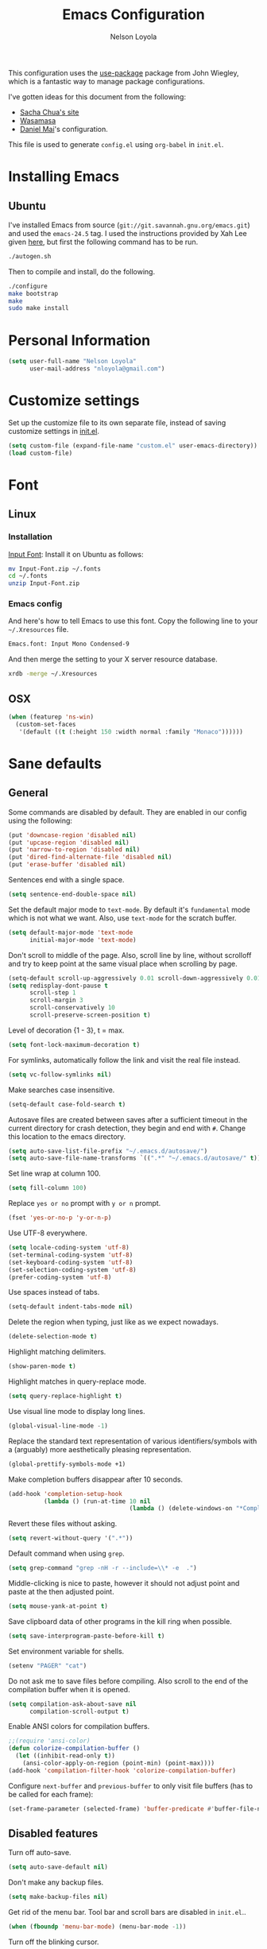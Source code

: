 #+TITLE: Emacs Configuration
#+AUTHOR: Nelson Loyola

This configuration uses the [[https://github.com/jwiegley/use-package][use-package]] package from John Wiegley,
which is a fantastic way to manage package configurations.

I've gotten ideas for this document from the following:

- [[http://pages.sachachua.com/.emacs.d/Sacha.html][Sacha Chua's site]]
- [[https://github.com/wasamasa/dotemacs/blob/master/init.org][Wasamasa]]
- [[https://github.com/danielmai/.emacs.d][Daniel Mai]]'s configuration.

This file is used to generate ~config.el~ using ~org-babel~ in
~init.el~.

* Installing Emacs
** Ubuntu

I've installed Emacs from source
(=git://git.savannah.gnu.org/emacs.git=) and used the =emacs-24.5=
tag. I used the instructions provided by Xah Lee given [[http://ergoemacs.org/emacs/building_emacs_on_linux.html][here]], but first
the following command has to be run.

#+BEGIN_SRC sh
./autogen.sh
#+END_SRC

Then to compile and install, do the following.

#+BEGIN_SRC sh
./configure
make bootstrap
make
sudo make install
#+END_SRC

* Personal Information

#+BEGIN_SRC emacs-lisp
(setq user-full-name "Nelson Loyola"
      user-mail-address "nloyola@gmail.com")
#+END_SRC

* Customize settings

Set up the customize file to its own separate file, instead of saving
customize settings in [[file:init.el][init.el]].

#+BEGIN_SRC emacs-lisp
(setq custom-file (expand-file-name "custom.el" user-emacs-directory))
(load custom-file)
#+END_SRC

* Font
** Linux

*** Installation

[[http://input.fontbureau.com/download/][Input Font]]: Install it on Ubuntu as follows:

#+BEGIN_SRC sh :tangle no
mv Input-Font.zip ~/.fonts
cd ~/.fonts
unzip Input-Font.zip
#+END_SRC

*** Emacs config

And here's how to tell Emacs to use this font. Copy the following line to your
=~/.Xresources= file.

#+BEGIN_SRC sh :tangle no
Emacs.font: Input Mono Condensed-9
#+END_SRC

And then merge the setting to your X server resource database.

#+BEGIN_SRC sh :tangle no
xrdb -merge ~/.Xresources
#+END_SRC

** OSX

#+BEGIN_SRC emacs-lisp
(when (featurep 'ns-win)
  (custom-set-faces
   '(default ((t (:height 150 :width normal :family "Monaco"))))))
#+END_SRC

* Sane defaults

** General

Some commands are disabled by default. They are enabled in our config
using the following:

#+BEGIN_SRC emacs-lisp
(put 'downcase-region 'disabled nil)
(put 'upcase-region 'disabled nil)
(put 'narrow-to-region 'disabled nil)
(put 'dired-find-alternate-file 'disabled nil)
(put 'erase-buffer 'disabled nil)
#+END_SRC

Sentences end with a single space.

#+BEGIN_SRC emacs-lisp
(setq sentence-end-double-space nil)
#+END_SRC

Set the default major mode to =text-mode=. By default it's =fundamental= mode which is
not what we want. Also, use =text-mode= for the scratch buffer.

#+BEGIN_SRC emacs-lisp
(setq default-major-mode 'text-mode
      initial-major-mode 'text-mode)
#+END_SRC

Don't scroll to middle of the page. Also, scroll line by line, without
scrolloff and try to keep point at the same visual place when
scrolling by page.

#+BEGIN_SRC emacs-lisp
(setq-default scroll-up-aggressively 0.01 scroll-down-aggressively 0.01)
(setq redisplay-dont-pause t
      scroll-step 1
      scroll-margin 3
      scroll-conservatively 10
      scroll-preserve-screen-position t)
#+END_SRC

Level of decoration {1 - 3}, t = max.

#+BEGIN_SRC emacs-lisp
(setq font-lock-maximum-decoration t)
#+END_SRC

For symlinks, automatically follow the link and visit the real file instead.

#+BEGIN_SRC emacs-lisp
(setq vc-follow-symlinks nil)
#+END_SRC

Make searches case insensitive.

#+BEGIN_SRC emacs-lisp
(setq-default case-fold-search t)
#+END_SRC

Autosave files are created between saves after a sufficient timeout in
the current directory for crash detection, they begin and end with
=#=.  Change this location to the emacs directory.

#+BEGIN_SRC emacs-lisp
(setq auto-save-list-file-prefix "~/.emacs.d/autosave/")
(setq auto-save-file-name-transforms `((".*" "~/.emacs.d/autosave/" t)))
#+END_SRC

Set line wrap at column 100.

#+BEGIN_SRC emacs-lisp
(setq fill-column 100)
#+END_SRC

Replace =yes or no= prompt with =y or n= prompt.

#+BEGIN_SRC emacs-lisp
(fset 'yes-or-no-p 'y-or-n-p)
#+END_SRC

Use UTF-8 everywhere.

#+BEGIN_SRC emacs-lisp
(setq locale-coding-system 'utf-8)
(set-terminal-coding-system 'utf-8)
(set-keyboard-coding-system 'utf-8)
(set-selection-coding-system 'utf-8)
(prefer-coding-system 'utf-8)
#+END_SRC

Use spaces instead of tabs.

#+BEGIN_SRC emacs-lisp
(setq-default indent-tabs-mode nil)
#+END_SRC

Delete the region when typing, just like as we expect nowadays.

#+BEGIN_SRC emacs-lisp
(delete-selection-mode t)
#+END_SRC

Highlight matching delimiters.

#+BEGIN_SRC emacs-lisp
(show-paren-mode t)
#+END_SRC

Highlight matches in query-replace mode.

#+BEGIN_SRC emacs-lisp
(setq query-replace-highlight t)
#+END_SRC

Use visual line mode to display long lines.

#+BEGIN_SRC emacs-lisp
(global-visual-line-mode -1)
#+END_SRC

Replace the standard text representation of various identifiers/symbols
with a (arguably) more aesthetically pleasing representation.

#+BEGIN_SRC emacs-lisp
(global-prettify-symbols-mode +1)
#+END_SRC

Make completion buffers disappear after 10 seconds.

#+BEGIN_SRC emacs-lisp
(add-hook 'completion-setup-hook
          (lambda () (run-at-time 10 nil
                                  (lambda () (delete-windows-on "*Completions*")))))
#+END_SRC

Revert these files without asking.

#+BEGIN_SRC emacs-lisp
(setq revert-without-query '(".*"))
#+END_SRC

Default command when using ~grep~.

#+BEGIN_SRC emacs-lisp
(setq grep-command "grep -nH -r --include=\\* -e  .")
#+END_SRC

Middle-clicking is nice to paste, however it should not adjust point
and paste at the then adjusted point.

#+BEGIN_SRC emacs-lisp
(setq mouse-yank-at-point t)
#+END_SRC

Save clipboard data of other programs in the kill ring when possible.

#+BEGIN_SRC emacs-lisp
(setq save-interprogram-paste-before-kill t)
#+END_SRC

Set environment variable for shells.

#+BEGIN_SRC emacs-lisp
(setenv "PAGER" "cat")
#+END_SRC

Do not ask me to save files before compiling. Also scroll to the end
of the compilation buffer when it is opened.

#+BEGIN_SRC emacs-lisp
(setq compilation-ask-about-save nil
      compilation-scroll-output t)
#+END_SRC

Enable ANSI colors for compilation buffers.

#+BEGIN_SRC emacs-lisp
;;(require 'ansi-color)
(defun colorize-compilation-buffer ()
  (let ((inhibit-read-only t))
    (ansi-color-apply-on-region (point-min) (point-max))))
(add-hook 'compilation-filter-hook 'colorize-compilation-buffer)
#+END_SRC

Configure =next-buffer= and =previous-buffer= to only visit file
buffers (has to be called for each frame):

#+BEGIN_SRC emacs-lisp
(set-frame-parameter (selected-frame) 'buffer-predicate #'buffer-file-name)
#+END_SRC

** Disabled features

Turn off auto-save.

#+BEGIN_SRC emacs-lisp
(setq auto-save-default nil)
#+END_SRC

Don't make any backup files.

#+BEGIN_SRC emacs-lisp
(setq make-backup-files nil)
#+END_SRC

Get rid of the menu bar. Tool bar and scroll bars are disabled in
~init.el~..

#+BEGIN_SRC emacs-lisp
(when (fboundp 'menu-bar-mode) (menu-bar-mode -1))
#+END_SRC

Turn off the blinking cursor.

#+BEGIN_SRC emacs-lisp
(blink-cursor-mode -1)
#+END_SRC

Don't use dialog boxes

#+BEGIN_SRC emacs-lisp
(setq use-dialog-box nil)
#+END_SRC

Don't want an audible bell.

#+BEGIN_SRC emacs-lisp
(setq visible-bell t)
#+END_SRC

** Frame Title

Display the running program and the selected buffer in the frame title.

#+BEGIN_SRC emacs-lisp
(setq frame-title-format
      '("" invocation-name ": " (:eval (replace-regexp-in-string
                                        "^ +" "" (buffer-name)))))
#+END_SRC

** End of file

Don't add new lines past end of file, and indicate unused lines at the
end of the window with a small image in the left fringe.

#+BEGIN_SRC emacs-lisp
(setq next-line-add-newlines nil)
(setq-default indicate-empty-lines t)
#+END_SRC

Add =\n= to end of file if required.

#+BEGIN_SRC emacs-lisp
(setq require-final-newline t)
#+END_SRC

** Eshell

#+BEGIN_SRC emacs-lisp
(setq eshell-history-size 100000)
#+END_SRC

** Hi Lock

Automatically cycle through the highlighting faces listed in
~hi-lock-face-defaults~ instead of bothering the user to pick a face
each time.

#+BEGIN_SRC emacs-lisp
(setq hi-lock-auto-select-face t)
#+END_SRC

** Desktop

#+BEGIN_SRC emacs-lisp
;;(desktop-save-mode 1)
#+END_SRC
** Key bindings

#+BEGIN_SRC emacs-lisp
(global-set-key (kbd "M-g M-g")       'goto-line)
(global-set-key (kbd "M-%")           'query-replace-regexp)
;;(global-set-key "\C-x\C-e"          'compile)
(global-set-key (kbd "C-x C-n")       'next-error)
(global-set-key (kbd "C-x C-i")       'c-indent-exp)
(global-set-key (kbd "C-x k")         'kill-this-buffer)

(global-set-key (kbd "<f1>")          'indent-for-tab-command)
(global-set-key [(shift f1)]          'indent-region)
(global-set-key (kbd "<f2>")          '(lambda () (interactive) (save-some-buffers t)))
(global-set-key [(shift f2)]          '(lambda () (interactive) (revert-buffer t t)))
(global-set-key [(shift f3)]          'helm-recentf)
(global-set-key [(meta shift f3)]     'sbt-grep)
(global-set-key [f5]                  'compile)
(global-set-key [(shift f5)]          'toggle-truncate-lines)
(global-set-key [(shift f11)]         'eval-region)
(global-set-key [(control shift f11)] 'align-regexp)
#+END_SRC

** Line numbers.

Recently, line numbering has been really slow. Disabling for now.

#+BEGIN_SRC emacs-lisp :tangle no
(dolist (mode-hook '(text-mode-hook prog-mode-hook))
  (add-hook mode-hook 'linum-mode))
#+END_SRC

** Mode line

Display the column number in the mode line.

#+BEGIN_SRC emacs-lisp
(column-number-mode t)
#+END_SRC

Use the directory name to make buffer names unique.

#+BEGIN_SRC emacs-lisp
(setq uniquify-buffer-name-style 'forward)
#+END_SRC

Do not show these modes in the mode line.

#+BEGIN_SRC emacs-lisp
(diminish 'visual-line-mode)
(diminish 'abbrev-mode)
#+END_SRC
** Remove trailing whitespace

#+BEGIN_SRC emacs-lisp
(add-hook 'before-save-hook 'delete-trailing-whitespace)
#+END_SRC

** Shell

#+BEGIN_SRC emacs-lisp
(defvar my-term-shell "/bin/zsh")
(defadvice ansi-term (before force-bash)
  (interactive (list my-term-shell)))
(ad-activate 'ansi-term)

(defun my-term-use-utf8 ()
  (set-buffer-process-coding-system 'utf-8-unix 'utf-8-unix))
(add-hook 'term-exec-hook 'my-term-use-utf8)

(defun my-term-paste (&optional string)
  (interactive)
  (process-send-string
   (get-buffer-process (current-buffer))
   (if string string (current-kill 0))))

(defun my-term-hook ()
  (goto-address-mode)
  (define-key term-raw-map "\C-y" 'my-term-paste)
  (let ((base03  "#002b36")
        (base02  "#073642")
        (base01  "#586e75")
        (base00  "#657b83")
        (base0   "#839496")
        (base1   "#93a1a1")
        (base2   "#eee8d5")
        (base3   "#fdf6e3")
        (yellow  "#b58900")
        (orange  "#cb4b16")
        (red     "#dc322f")
        (magenta "#d33682")
        (violet  "#6c71c4")
        (blue    "#268bd2")
        (cyan    "#2aa198")
        (green   "#859900"))
    (setq ansi-term-color-vector
          (vconcat `(unspecified ,base02 ,red ,green ,yellow ,blue
                                 ,magenta ,cyan ,base2)))
    (my-term-use-utf8)
    ))

(add-hook 'term-exec-hook 'my-term-hook)
#+END_SRC

Use the whole window when opening up a shell (default behaviour is to
split the window).

#+BEGIN_SRC emacs-lisp
(add-to-list 'display-buffer-alist '("*shell*" display-buffer-same-window))
#+END_SRC

** Text mode

#+BEGIN_SRC emacs-lisp
(setq text-mode-hook
      '(lambda ()
         (turn-on-auto-fill)            ; Enable automatic line wrapping.
         (setq-default indent-tabs-mode nil)))    ; Use real tabs.
#+END_SRC

** Prefer Newer Versions

To reduce the risk of loading outdated byte code files, we set
load-prefer-newer and enable auto-compile-on-load-mode as early as
possible.

#+BEGIN_SRC emacs-lisp
(setq load-prefer-newer t)
#+END_SRC

** Set default browser

#+BEGIN_SRC emacs-lisp
(when (equal system-type 'gnu/linux)
    (setq browse-url-browser-function 'browse-url-generic
          browse-url-generic-program "google-chrome-stable"))
(setenv "BROWSER" "google-chrome-stable")
#+END_SRC

* Languages

** Identation config

Use spaces instead of ~\t~ character.

#+BEGIN_SRC emacs-lisp
(setq-default indent-tabs-mode nil)
#+END_SRC

A way to set up indentation for all programming modes. Taken from
[[http://blog.binchen.org/posts/easy-indentation-setup-in-emacs-for-web-development.html][here]].

#+BEGIN_SRC emacs-lisp
(defun nl/setup-indent (n)
  ;; java/c/c++
  (setq c-basic-offset n)
  ;; web development
  (setq coffee-tab-width n) ; coffeescript
  (setq javascript-indent-level n) ; javascript-mode
  (setq js-indent-level n) ; js-mode
  (setq js2-basic-offset n) ; js2-mode, in latest js2-mode, it's alias of js-indent-level
  (setq web-mode-markup-indent-offset n) ; web-mode, html tag in html file
  (setq web-mode-css-indent-offset n) ; web-mode, css in html file
  (setq web-mode-code-indent-offset n) ; web-mode, js code in html file
  (setq css-indent-offset n) ; css-mode
  )
#+END_SRC

** Programming mode hook.

#+BEGIN_SRC emacs-lisp
#+END_SRC

** Emacs lisp

#+BEGIN_SRC emacs-lisp
(setq emacs-lisp-mode-hook 'my-common-prog-mode-settings)
#+END_SRC

* Packages bundled with Emacs

** =auto-revert=

Revert file buffers updated outside of emacs, unless I've made changes to
the buffer which I haven't saved.

#+BEGIN_SRC emacs-lisp
(use-package auto-revert
  :diminish auto-revert-mode
  :config
  (global-auto-revert-mode 1)
  (add-hook 'dired-mode-hook 'auto-revert-mode)
  (setq global-auto-revert-non-file-buffers t
      auto-revert-verbose nil))
#+END_SRC

** =bookmark=

Prefer saving this file somewhere other than the default.

#+BEGIN_SRC emacs-lisp
(setq bookmark-default-file "~/.emacs.d/etc/bookmarks")
#+END_SRC

** =compile=

#+BEGIN_SRC emacs-lisp
(use-package compile
  ;;:bind (("C-c c" . compile)
  ;;       ("M-O"   . show-compilation))
  :preface
  (defun show-compilation ()
    (interactive)
    (let ((compile-buf
           (catch 'found
             (dolist (buf (buffer-list))
               (if (string-match "\\*compilation\\*" (buffer-name buf))
                   (throw 'found buf))))))
      (if compile-buf
          (switch-to-buffer-other-window compile-buf)
        (call-interactively 'compile))))

  (defun compilation-ansi-color-process-output ()
    (ansi-color-process-output nil)
    (set (make-local-variable 'comint-last-output-start)
         (point-marker)))

  :config
  (add-hook 'compilation-filter-hook #'compilation-ansi-color-process-output))
#+END_SRC

** =cc-mode=

#+BEGIN_SRC emacs-lisp
(use-package cc-mode
  :load-path "override/cc-mode"
  :mode (("\\.h\\(h?\\|xx\\|pp\\)\\'" . c++-mode)
         ("\\.m\\'"                   . c-mode)
         ("\\.mm\\'"                  . c++-mode))
  :preface(defconst nelson-c-style
            '((c-tab-always-indent . t)
              (c-set-style "K&R")
              (c-offsets-alist . ((statement-block-intro . +)
                                  (substatement-open     . 0)
                                  (label                 . 0)
                                  (case-label            . +)
                                  (statement-cont        . +)
                                  (innamespace           . 0))))
            "Nelson programming style.")

  ;; Customizations for all of c-mode, c++-mode, and objc-mode
  (defun my-c-mode-common-hook ()
    ;; add my personal style and set it for the current buffer
    (c-add-style "NELSON-c-mode" nelson-c-style t)
    ;; offset customizations not in nelson-c-style
    (c-set-offset 'member-init-intro '++)
    ;; other customizations
;(c-toggle-auto-state 1) ;; Turn on auto newline
    (my-common-prog-mode-settings)
; makes the underscore part of a word in C and C++ modes
    (modify-syntax-entry ?_ "w" c++-mode-syntax-table)
    (modify-syntax-entry ?_ "w" c-mode-syntax-table)
    (lambda ()
      (when (derived-mode-p 'c-mode 'c++-mode 'java-mode)
        (ggtags-mode 1)))
    )

  :config
  (add-hook 'c-mode-common-hook 'my-c-mode-common-hook))
#+END_SRC

** =cperl-mode=

#+BEGIN_SRC emacs-lisp
(use-package cperl-mode
  :preface
  (defun my-cperl-setup ()
    (cperl-set-style "C++")
    (my-common-prog-mode-settings))

  :config
  (add-hook 'cperl-mode-hook 'my-cperl-setup))
#+END_SRC

** =dired=

Make dired show directories first. Dired buffers should auto revert
and not give any use feedback (source: [[http://whattheemacsd.com/sane-defaults.el-01.html][Magnars Sveen]]).

#+BEGIN_SRC emacs-lisp
(setq dired-listing-switches "-aBhl  --group-directories-first"
      dired-dwim-target t)
#+END_SRC

** =ediff=
#+BEGIN_SRC emacs-lisp
(setq ediff-split-window-function 'split-window-horizontally
      ediff-window-setup-function 'ediff-setup-windows-plain
      ediff-diff-options "-bw")
#+END_SRC
** =emacsclient=

#+BEGIN_SRC emacs-lisp
(use-package edit-server
  :ensure t
  :if window-system
  :init
  (add-hook 'after-init-hook 'server-start t)
  (add-hook 'after-init-hook 'edit-server-start t))
#+END_SRC

** =flyspell=

#+BEGIN_SRC emacs-lisp
(use-package flyspell
  :ensure t
  :diminish flyspell-mode
  :init
  (add-hook 'prog-mode-hook 'flyspell-prog-mode)
  (add-hook 'text-mode-hook 'flyspell-mode)
  :config
  ;; Sets flyspell correction to use two-finger mouse click
  (define-key flyspell-mouse-map [down-mouse-3] #'flyspell-correct-word))
#+END_SRC

** =ispell=

Find aspell and hunspell automatically.

Taken from here: http://blog.binchen.org/posts/what-s-the-best-spell-check-set-up-in-emacs.html

#+BEGIN_SRC emacs-lisp
;; if (aspell installed) { use aspell}
;; else if (hunspell installed) { use hunspell }
;; whatever spell checker I use, I always use English dictionary
;; I prefer use aspell because:
;; 1. aspell is older
;; 2. looks Kevin Atkinson still get some road map for aspell:
;; @see http://lists.gnu.org/archive/html/aspell-announce/2011-09/msg00000.html
(defun flyspell-detect-ispell-args (&optional run-together)
  "if RUN-TOGETHER is true, spell check the CamelCase words."
  (let (args)
    (cond
     ((string-match  "aspell$" ispell-program-name)
      ;; Force the English dictionary for aspell
      ;; Support Camel Case spelling check (tested with aspell 0.6)
      (setq args (list "--sug-mode=ultra" "--lang=en_CA"))
      (if run-together
          (setq args (append args '("--run-together" "--run-together-limit=5" "--run-together-min=2")))))
     ((string-match "hunspell$" ispell-program-name)
      ;; Force the English dictionary for hunspell
      (setq args "-d en_CA")))
    args))

(cond
 ((executable-find "aspell")
  ;; you may also need `ispell-extra-args'
  (setq ispell-program-name "aspell"))
 ((executable-find "hunspell")
  (setq ispell-program-name "hunspell")

  ;; Please note that `ispell-local-dictionary` itself will be passed to hunspell cli with "-d"
  ;; it's also used as the key to lookup ispell-local-dictionary-alist
  ;; if we use different dictionary
  (setq ispell-local-dictionary "en_CA")
  (setq ispell-local-dictionary-alist
        '(("en_CA" "[[:alpha:]]" "[^[:alpha:]]" "[']" nil ("-d" "en_CA") nil utf-8))))
 (t (setq ispell-program-name nil)))

;; ispell-cmd-args is useless, it's the list of *extra* arguments we will append to the ispell process when "ispell-word" is called.
;; ispell-extra-args is the command arguments which will *always* be used when start ispell process
;; Please note when you use hunspell, ispell-extra-args will NOT be used.
;; Hack ispell-local-dictionary-alist instead.
(setq-default ispell-extra-args (flyspell-detect-ispell-args t))
;; (setq ispell-cmd-args (flyspell-detect-ispell-args))
(defadvice ispell-word (around my-ispell-word activate)
  (let ((old-ispell-extra-args ispell-extra-args))
    (ispell-kill-ispell t)
    (setq ispell-extra-args (flyspell-detect-ispell-args))
    ad-do-it
    (setq ispell-extra-args old-ispell-extra-args)
    (ispell-kill-ispell t)
    ))

(defadvice flyspell-auto-correct-word (around my-flyspell-auto-correct-word activate)
  (let ((old-ispell-extra-args ispell-extra-args))
    (ispell-kill-ispell t)
    ;; use emacs original arguments
    (setq ispell-extra-args (flyspell-detect-ispell-args))
    ad-do-it
    ;; restore our own ispell arguments
    (setq ispell-extra-args old-ispell-extra-args)
    (ispell-kill-ispell t)
    ))

(defun text-mode-hook-setup ()
  ;; Turn off RUN-TOGETHER option when spell check text-mode
  (setq-local ispell-extra-args (flyspell-detect-ispell-args)))
(add-hook 'text-mode-hook 'text-mode-hook-setup)
#+END_SRC

** =ibuffer=

ibuffer is the improved version of list-buffers.

#+BEGIN_SRC emacs-lisp
(defalias 'list-buffers 'ibuffer)
#+END_SRC

** =java-mode=

#+BEGIN_SRC emacs-lisp
(use-package java-mode
  :preface
  (defun my-java-mode-hook ()
    (setq indent-tabs-mode nil
          zeal-at-point-docset "java")
    (eclim-mode t))
  :mode "\\.java\\'"
  :init
  (add-hook 'java-mode-hook 'my-java-mode-hook)
  (add-hook 'java-mode-hook 'semantic-mode))
#+END_SRC

** =org-mode=

First some UI and editing tweaks.

Changing the ellipsis idea comes from [[http://endlessparentheses.com/changing-the-org-mode-ellipsis.html][Artur Malabarba]].

#+BEGIN_SRC emacs-lisp
(setq org-ellipsis " ⤵"
      org-catch-invisible-edits 'error
      org-startup-indented t
      org-cycle-include-plain-lists 'integrate
      org-return-follows-link t
      org-M-RET-may-split-line nil
      org-src-fontify-natively t
      org-src-preserve-indentation t
      org-enforce-todo-dependencies t
      org-enforce-todo-checkbox-dependencies t
      org-link-frame-setup '((file . find-file))
      org-export-backends '(ascii html icalendar latex md)
      org-log-into-drawer t)

(setq org-capture-templates
      '(("t" "Todo" entry (file+headline "~/Dropbox/todo.org" "Tasks")
             "* TODO %?\n  %i\n  %a")
        ("l" "Link" entry (file+headline "~/Dropbox/orgfiles/links.org" "Links")
             "* %? %^L %^g \n%T" :prepend t)
        ("j" "Journal" entry (file+datetree "~/Dropbox/orgfiles/journal.org")
             "* %?\nEntered on %U\n  %i\n  %a")))
#+END_SRC

*** Org activation bindings

Set up some global key bindings that integrate with Org Mode features.

#+BEGIN_SRC emacs-lisp
(bind-key "C-c l" 'org-store-link)
(bind-key "C-c a" 'org-agenda)
#+END_SRC

*** Org agenda

Learned about [[https://github.com/sachac/.emacs.d/blob/83d21e473368adb1f63e582a6595450fcd0e787c/Sacha.org#org-agenda][this =delq= and =mapcar= trick from Sacha Chua's config]].

#+BEGIN_SRC emacs-lisp
(setq org-agenda-files
      (delq nil
            (mapcar (lambda (x) (and (file-exists-p x) x))
                    '("~/Dropbox/todo.org"
                      "~/Dropbox/cbsr_todo.org"))))
#+END_SRC

*** Org capture

#+BEGIN_SRC emacs-lisp
(bind-key "C-c c" 'org-capture)
(setq org-default-notes-file "~/Dropbox/notes.org")
#+END_SRC

*** Org setup

Speed commands are a nice and quick way to perform certain actions
while at the beginning of a heading. It's not activated by default.

See the doc for speed keys by checking out [[elisp:(info%20"(org)%20speed%20keys")][the documentation for
speed keys in Org mode]].

#+BEGIN_SRC emacs-lisp
(setq org-use-speed-commands t)
#+END_SRC

#+BEGIN_SRC emacs-lisp
(setq org-image-actual-width 550)
#+END_SRC

*** Org tags

The default value is -77, which is weird for smaller width windows.
I'd rather have the tags align horizontally with the header. 45 is a
good column number to do that.

#+BEGIN_SRC emacs-lisp
(setq org-tags-column 45)
#+END_SRC

*** Org babel languages

#+BEGIN_SRC emacs-lisp
(org-babel-do-load-languages
 'org-babel-load-languages
 '((python . t)
   (C . t)
   (calc . t)
   (latex . t)
   (java . t)
   (ruby . t)
   (scheme . t)
   (sh . t)
   (sqlite . t)
   (js . t)))

(defun my-org-confirm-babel-evaluate (lang body)
  "Do not confirm evaluation for these languages."
  (not (or (string= lang "C")
           (string= lang "java")
           (string= lang "python")
           (string= lang "emacs-lisp")
           (string= lang "sqlite"))))
(setq org-confirm-babel-evaluate 'my-org-confirm-babel-evaluate)
#+END_SRC

*** Org babel/source blocks

Have source blocks properly syntax highlighted and with the editing
popup window staying within the same window so all the windows don't
jump around. Also, having the top and bottom trailing lines in the
block is a waste of space, so we can remove them.

Fontification doesn't work with markdown mode when the block is
indented after editing it in the org src buffer---the leading #s for
headers don't get fontified properly because they appear as Org
comments.

#+BEGIN_SRC emacs-lisp
(setq org-src-window-setup 'current-window
      org-src-strip-leading-and-trailing-blank-lines t
      org-src-tab-acts-natively t)
#+END_SRC

** =prog-mode=

#+BEGIN_SRC emacs-lisp
(use-package prog-mode
  :preface
  (defun my-common-prog-mode-settings ()
    "Enables settings common between programming language modes."
    (nl/setup-indent 3) ; indent 2 spaces width
    ;;
    ;; Set tab and CR/LF keys to call their corresponding more-general
    ;; functions.  This needs to be here to override the settings of some modes
    ;; (e.g. c++-mode changes the tab key to do a re-indent).
    ;;
    (local-set-key "\t" 'tab-to-tab-stop)
    (local-set-key "\n" 'newline-and-indent)
    (local-set-key "\r" 'newline-and-indent)
    ;;
    ;; Set paragraph/comment auto-formatting to wrap at column 100.
    ;;
    (set-fill-column 100)
    ;;
    ;; Set the comment column to zero so that lisp comment lines will act like
    ;; C++ comments (i.e. line up with the code), and not automatically indent
    ;; to column 50.
    ;;
    (setq comment-column 0)
    (push '(">=" . ?≥) prettify-symbols-alist)
    (push '("<=" . ?≤) prettify-symbols-alist)
    (push '("->" . ?→) prettify-symbols-alist)
    )
  :config
  (add-hook 'makefile-mode-hook 'my-common-prog-mode-settings)
  (add-hook 'sh-mode-hook       'my-common-prog-mode-settings)
  (add-hook 'prog-mode-hook     'my-common-prog-mode-settings))
#+END_SRC

** =re-builder=

Interactive preview for RE construction.

It's important to note that there's three flavours of regular
expressions encountered in Emacs.  The =read= syntax is most
reminiscent of other RE dialects, but only used in prompts.  The
=string= syntax is used in code doubles the amount of backslashes as
the RE strings are passed through the reader which removes the
extraneous ones.  Finally, there's the ~rx~ macro one can use for
writing lispy RE.

All listed RE syntaxes are supported by =re-builder=. For whatever
reason though the =read= syntax is default. I prefer having the
=string= syntax as default.

#+BEGIN_SRC emacs-lisp
(setq reb-re-syntax 'string)
#+END_SRC

** =recentf=

Recentf is a minor mode that builds a list of recently opened files.
This list is is automatically saved across Emacs sessions.

Prefer saving the history of opened files somewhere other than the default.

#+BEGIN_SRC emacs-lisp
(use-package recentf
  :init
    (setq recentf-save-file "~/.emacs.d/etc/recentf")
  :config
    (recentf-mode 1)
    (setq recentf-max-saved-items 100))
#+END_SRC

** =savehist=

The history of prompts like =M-:= can be saved, but let's change its
save file and history length first. Also save search entries.

#+BEGIN_SRC emacs-lisp
(setq savehist-additional-variables '(search-ring regexp-search-ring)
      savehist-file "~/.emacs.d/etc/savehist"
      history-length 150)
(savehist-mode)
#+END_SRC

** =save-place=

Remember position in a file.

#+BEGIN_SRC emacs-lisp
(use-package saveplace
  :init
    (setq save-place-file "~/.emacs.d/etc/saveplace"
          save-place-forget-unreadable-files nil)
    (setq-default save-place t))
#+END_SRC

** =shell=

#+BEGIN_SRC emacs-lisp
(bind-key "C-x m" 'shell)
(bind-key "C-x M" 'ansi-term)
#+END_SRC

** =sql=

This configuration allows me to connect to predefined MySQL servers.

Taken from:
- http://truongtx.me/2014/08/23/setup-emacs-as-an-sql-database-client/

Save command history between sessions (taken from EmacsWiki).

#+BEGIN_SRC emacs-lisp
(use-package sql
  :preface
  (require 'epa-file)
  (epa-file-enable)

  (setq sql-connection-alist
        '((localhost.dev (sql-product 'mysql)
                         (sql-port 3306)
                         (sql-server "localhost")
                         (sql-user "root")
                         (sql-database "mysql"))
          (obelix.dev (sql-product 'mysql)
                      (sql-port 3306)
                      (sql-server "localhost")
                      (sql-user "root")
                      (sql-database "mysql"))))

  (defun nl/sql-connect (product connection)
    "Connects to a database server of type PRODUCT using the CONNECTION type."
    (require 'nl-passwords (concat user-emacs-directory "my-password.el.gpg"))

    ;; update the password to the sql-connection-alist
    (let ((connection-info (assoc connection sql-connection-alist))
          (sql-password (car (last (assoc connection nl-sql-passwords)))))
      (delete sql-password connection-info)
      (nconc connection-info `((sql-password ,sql-password)))
      (setq sql-connection-alist (assq-delete-all connection sql-connection-alist))
      (add-to-list 'sql-connection-alist connection-info))

    ;; connect to database
    (setq sql-product product)
    (if current-prefix-arg
        (sql-connect connection connection)
      (sql-connect connection)))

  (defun nl/sql-localhost-dev ()
    "Connects to the MySQL server running on machine 'localhost'."
    (nl/sql-connect 'mysql 'localhost.dev))

  (defun nl/sql-obelix-dev ()
    "Connects to the MySQL server running on machine 'obelix'."
    (nl/sql-connect 'mysql 'obelix.dev))

  (defvar nl/sql-servers-list
    '(("localhost dev" nl/sql-localhost-dev)
      ("Obelix Dev" nl/sql-obelix-dev))
    "A list of server name and the function to connect.")

  (defun nl/sql-connect-server (func)
    "Connect to the input server using nl/sql-servers-list and FUNC."
    (interactive
     (helm-comp-read "Select server: " nl/sql-servers-list))
    (funcall func))

  (defun my-sql-save-history-hook ()
    (let ((lval 'sql-input-ring-file-name)
          (rval 'sql-product))
      (if (symbol-value rval)
          (let ((filename
                 (concat "~/.emacs.d/sql/"
                         (symbol-name (symbol-value rval))
                         "-history.sql")))
            (set (make-local-variable lval) filename))
        (error
         (format "SQL history will not be saved because %s is nil"
                 (symbol-name rval))))))

  :config
  (add-hook 'sql-interactive-mode-hook 'my-sql-save-history-hook))
#+END_SRC

** =subword-mode=

#+BEGIN_SRC emacs-lisp
(use-package subword
  :diminish subword-mode
  :config
  (add-hook 'prog-mode-hook 'subword-mode))
#+END_SRC

** =tramp=

#+BEGIN_SRC emacs-lisp
(use-package tramp
  :init (setq tramp-ssh-controlmaster-options ""))
#+END_SRC

** =windmove=

=windmove= provides useful commands for moving window focus by
direction.

#+BEGIN_SRC emacs-lisp
(windmove-default-keybindings 'meta)
#+END_SRC

** =winner-mode=

Window management. ~C-c left (winner-undo)~ undoes the last window
configuration change. Redo the changes using ~C-c right
(winner-redo)~. Also move from window to window using Meta and the
direction keys.

#+BEGIN_SRC emacs-lisp
(winner-mode t)
#+END_SRC

** =whitespace=

#+BEGIN_SRC emacs-lisp
(use-package whitespace
  :bind ("S-<f10>" . whitespace-mode))
#+END_SRC

* ELPA packages

These are the packages that are not built into Emacs.

** [[https://github.com/Wilfred/ag.el][ag]]

Use silver surfer to search.

#+BEGIN_SRC emacs-lisp
(use-package ag
  :commands ag
  :ensure t)
#+END_SRC

** [[https://github.com/abo-abo/ace-window][ace-window]]

A package that uses the same idea from ace-jump-mode for
buffer navigation, but applies it to windows. The default keys are
1-9, but it's faster to access the keys on the home row, so that's
what I have them set to (with respect to Dvorak, of course).

#+BEGIN_SRC emacs-lisp
(use-package ace-window)
#+END_SRC

** [[https://github.com/syohex/emacs-anzu][anzu]]

#+BEGIN_SRC emacs-lisp
(use-package anzu
  :ensure t
  :bind
  (([remap query-replace] . anzu-query-replace)
   ([remap query-replace-regexp] . anzu-query-replace-regexp))
  :config
  (global-anzu-mode +1)
  (set-face-attribute 'anzu-mode-line nil
                      :foreground "yellow" :weight 'bold)
  (custom-set-variables
   '(anzu-mode-lighter "")
   '(anzu-deactivate-region t)
   '(anzu-search-threshold 1000)
   '(anzu-replace-threshold 50)
   '(anzu-replace-to-string-separator " => ")))
#+END_SRC

** [[https://github.com/abo-abo/avy][avy]]

A quick way to jump around text in buffers.

#+BEGIN_SRC emacs-lisp
(use-package avy
  :bind
  (("C-c SPC" . avy-goto-char)
   ("C-'" . avy-goto-char-2)
   ("M-g M-g" . avy-goto-line)))
#+END_SRC

** [[https://github.com/belak/base16-emacs][base16-emacs]]

One tweak to the base16-google-dark theme; the face for the mode line
buffer name is too hard to see,  set it to white instead.

#+BEGIN_SRC emacs-lisp
(use-package base16-theme
  :ensure t
  :config
    ;;(load-theme 'base16-solarized-dark t)
    (load-theme 'base16-oceanicnext t)
    ;;(load-theme 'base16-google-dark t)
    (set-face-attribute 'mode-line-buffer-id nil :foreground "white")
    )
#+END_SRC
** [[https://github.com/Malabarba/beacon][beacon]]

Never lose your cursor again

#+BEGIN_SRC emacs-lisp
(use-package beacon
  :ensure t
  :diminish beacon-mode
  :init
  (setq beacon-push-mark 35)
  (setq beacon-color "#666600")
  :config
  (beacon-mode 1))
#+END_SRC

** [[https://github.com/jorgenschaefer/circe][circe]]

#+BEGIN_SRC emacs-lisp :tangle no
(use-package circe
  :ensure t
  :config (setq circe-default-nick "chucho"
                circe-default-user "chucho"
                circe-default-realname "chucho"
                circe-default-part-message "Bye"
                circe-default-quit-message "Bye"
                circe-network-options '(("Freenode"
                                         :tls t
                                         :channels ("#emacs")
                                         ))))
#+END_SRC

** [[https://github.com/bburns/clipmon][clipmon]]

#+BEGIN_SRC emacs-lisp
(use-package clipmon
  :ensure t
  :commands clipmon-mode-start
  :bind ("M-S-<f2>" . clipmon-autoinsert-toggle)
  :config
  (clipmon-mode-start))
#+END_SRC

** [[https://github.com/ankurdave/color-identifiers-mode][color-identifiers]]

#+BEGIN_QUOTE
Color Identifiers is a minor mode for Emacs that highlights each source code identifier uniquely
based on its name.
#+END_QUOTE

Disable for now since it is slow when editing Scala code.

#+BEGIN_SRC emacs-lisp :tangle no
(use-package color-identifiers-mode
  :ensure t
  :diminish color-identifiers-mode
  :config
    (add-hook 'after-init-hook 'global-color-identifiers-mode)
    (set-face-attribute 'font-lock-comment-delimiter-face nil :slant 'italic)
    (set-face-attribute 'font-lock-comment-face nil :slant 'italic))
#+END_SRC

** [[https://github.com/company-mode/company-mode][company-mode]]

Complete anything.

#+BEGIN_SRC emacs-lisp
(use-package company
  :ensure t
  :diminish company-mode
  :bind
  ("M-/" . company-complete-common)
  :config
  (add-hook 'after-init-hook 'global-company-mode))

(use-package company-tern)
#+END_SRC

** [[https://melpa.org/#/cursor-chg][cursor-chg]]

#+BEGIN_SRC emacs-lisp
(use-package cursor-chg
  :ensure t
  :commands change-cursor-mode
  :config
  (change-cursor-mode 1)
  (toggle-cursor-type-when-idle 1))
#+END_SRC

** [[https://github.com/n3mo/cyberpunk-theme.el][cyberpunk-theme]]

#+BEGIN_SRC emacs-lisp :tangle no
(use-package cyberpunk-theme
  :ensure t
  :config
  (load-theme 'cyberpunk t))
#+END_SRC

** [[https://github.com/thamer/diredful][diredful]]

#+BEGIN_SRC emacs-lisp
(use-package diredful
  :ensure t
  :config (diredful-mode 1))
#+END_SRC

** [[https://github.com/jacktasia/dumb-jump/blob/master/README.md][dumb-jump]]

#+BEGIN_QUOTE
Dumb Jump is an Emacs "jump to definition" package with support for
multiple programming languages that favors "just working". This means
minimal -- and ideally zero -- configuration with absolutely no stored
indexes (TAGS) or persistent background processes.
#+END_QUOTE

#+BEGIN_SRC emacs-lisp
(use-package dumb-jump
  :ensure t
  :bind (("M-g o" . dumb-jump-go-other-window)
         ("M-g j" . dumb-jump-go)
         ("M-g x" . dumb-jump-go-prefer-external)
         ("M-g z" . dumb-jump-go-prefer-external-other-window))
  :config (setq dumb-jump-selector 'helm
                dumb-jump-prefer-searcher 'ag))
#+END_SRC

** [[https://github.com/senny/emacs-eclim][emacs-eclim]]

Provides Emacs with some Eclipse features for Java development. Eclim has to be installed first and
can be downloaded from [[http://eclim.org/install.html][here]].

#+BEGIN_SRC emacs-lisp
(use-package company-emacs-eclim
  :ensure t
  :commands company-emacs-eclim-setup)

(use-package eclimd
  :load-path "/home/nelson/src/github/elisp/emacs-eclim"
  :config
  (setq eclimd-autostart nil))

(use-package eclim
  :load-path "/home/nelson/src/github/elisp/emacs-eclim"
  :diminish eclim-mode
  :mode "\\.java\\'"
  :preface
  (defun nl/restart-eclim (workspace-dir)
    "Restarts the eclim server.  If it is currently active, the server is stopped first."
    (interactive (list (read-directory-name "Workspace directory: "
                                            eclimd-default-workspace nil t eclimd-default-workspace)))
    (if (get-buffer "*eclimd*") (stop-eclimd))
    (message "workspace dir: %s" workspace-dir)
    (start-eclimd workspace-dir)
    (switch-to-buffer "*eclimd*"))

  (defun nl/gradle-javadoc ()
    "Uses gradle to build the Javadoc for the project."
    (interactive)
    (let* ((current-directory default-directory))
      (setq default-directory (locate-dominating-file default-directory "build.gradle"))
      (compile "gradle -q --console=plain javadoc")
      (setq default-directory current-directory)))

  (defun my-java-mode-hook ()
    (setq indent-tabs-mode nil
          zeal-at-point-docset "java")
    (eclim-mode t))

  :init (use-package cl)
  :config
  (setq eclim-print-debug-messages t
        eclim-eclimrc "~/.eclimrc"
        eclim-nailgun-port 9092)
  (let ((eclipse-dir (expand-file-name "~/apps/eclipse/java/neon/eclipse")))
    (if (file-accessible-directory-p eclipse-dir)
        (progn
          (add-to-list 'eclim-eclipse-dirs eclipse-dir)
          (setq eclim-executable (or (concat eclipse-dir "/eclim") (executable-find "eclim"))
                eclimd-executable (or (concat eclipse-dir "/eclimd") (executable-find "eclimd"))
                ))))
  (company-emacs-eclim-setup)
  (global-company-mode t)
  (setq eclim-auto-save t
        eclimd-wait-for-process nil
        ;;eclimd-default-workspace "~/workspace/"
        help-at-pt-display-when-idle t
        help-at-pt-timer-delay 0.1

        )
  ;; Call the help framework with the settings above & activate eclim-mode
  (help-at-pt-set-timer)

  ;; keep consistent which other auto-complete backend.
  (custom-set-faces
   '(ac-emacs-eclim-candidate-face ((t (:inherit ac-candidate-face))))
   '(ac-emacs-eclim-selection-face ((t (:inherit ac-selection-face))))))
#+END_SRC

** [[https://github.com/chrisbarrett/emacs-refactor][emacs-refactor]]

#+BEGIN_SRC emacs-lisp
(use-package emr
  :ensure t
  :bind (:map prog-mode-map
              ("M-RET" . emr-show-refactor-menu))
  :config (emr-initialize))
#+END_SRC

** [[https://github.com/ensime/ensime-emacs][ensime-emacs]]

#+BEGIN_SRC emacs-lisp :tangle no
(use-package ensime
  :ensure t
  :commands ensime ensime-mode))
#+END_SRC

** [[https://github.com/jacobono/emacs-gradle-mode][emacs-gradle-mode]]

#+BEGIN_SRC emacs-lisp
(use-package gradle-mode
  :ensure t
  :diminish gradle-mode
  :init
    (gradle-mode 1))
#+END_SRC

** [[https://github.com/magnars/expand-region.el][expand-region]]

#+BEGIN_SRC emacs-lisp
(use-package expand-region
  :ensure t
  :bind ("C-=" . er/expand-region)
  :config (setq expand-region-smart-cursor t))
#+END_SRC

** [[http://www.emacswiki.org/emacs/fic-mode.el][fic-mode]]

Show FIXME/TODO/BUG/KLUDGE in special face only in comments and
strings.

#+BEGIN_SRC emacs-lisp
(use-package fic-mode
  :ensure t
  :commands fic-mode
  :config
    (add-hook 'c++-mode-hook 'fic-mode)
    (add-hook 'c-mode-hook 'fic-mode)
    (add-hook 'java-mode-hook 'fic-mode)
    (add-hook 'vala-mode-hook 'fic-mode)
    (add-hook 'python-mode-hook 'fic-mode)
    (add-hook 'php-mode-hook 'fic-mode))
#+END_SRC

** [[http://www.emacswiki.org/emacs/framemove.el][framemove]]

Allow windmove to jump between frames.

#+BEGIN_SRC emacs-lisp
(use-package framemove
  :ensure t
  :config
  (setq framemove-hook-into-windmove t))
#+END_SRC

** [[https://github.com/flycheck/flycheck][flycheck]]

#+BEGIN_SRC emacs-lisp
(use-package flycheck
  :ensure t
  :commands global-flycheck-mode
  :diminish flycheck-mode
  :commands flycheck-define-checker
  :config
  (add-hook 'after-init-hook #'global-flycheck-mode)
  (setq flycheck-standard-error-navigation nil)

  (setq-default flycheck-disabled-checkers
                (append flycheck-disabled-checkers
                        '(javascript-jshint)))

  (setq flycheck-checkers '(javascript-eslint))
  ;; use eslint with web-mode for jsx files
  (flycheck-add-mode 'javascript-eslint 'web-mode)
  (flycheck-add-mode 'javascript-eslint 'js2-mode)
  (flycheck-add-mode 'javascript-eslint 'js-mode))
#+END_SRC

** [[https://github.com/lbolla/emacs-flycheck-flow][emacs-flycheck-flow]]

This package adds support for flow to flycheck.

#+BEGIN_SRC emacs-lisp :tangle no
(use-package flycheck-flow
  :ensure t
  :config
  (add-hook 'js2-mode-hook 'flycheck-mode))
#+END_SRC

** [[https://melpa.org/#/etags-select][etags-select]]

#+BEGIN_QUOTE
Open a buffer with file/lines of exact-match tags shown. Select one by
going to a line and pressing return. pop-tag-mark still works with
this code.
#+END_QUOTE

#+BEGIN_SRC emacs-lisp :tangle no
(use-package etags-select
  :ensure t
  :config
  (global-set-key "\M-?" 'etags-select-find-tag-at-point)
  (global-set-key "\M-." 'etags-select-find-tag))
#+END_SRC

** [[https://github.com/mola-T/flymd][flymd]]

On the fly markdown preview.

#+BEGIN_SRC emacs-lisp :tangle no
(defun my-flymd-browser-function (url)
  (let ((browse-url-browser-function 'browse-url-firefox))
    (browse-url url)))

(use-package flymd
  :ensure t
  :config
  (setq flymd-browser-open-function 'my-flymd-browser-function))
#+END_SRC

** [[https://github.com/leoliu/ggtags][ggtags]]

Generate tags on command line with ~gtags~.
Updte tags on command line with ~global -u~.

#+BEGIN_SRC emacs-lisp :tangle no
(use-package ggtags
  :ensure t
  :commands ggtags-mode)
#+END_SRC

** [[https://github.com/pidu/git-timemachine][git-timemachine]]

#+BEGIN_SRC emacs-lisp
(use-package git-timemachine
  :ensure t
  :commands git-timemachine)
#+END_SRC

** [[https://github.com/camdez/goto-last-change.el][goto-last-change]]

#+BEGIN_SRC emacs-lisp
(use-package goto-last-change
  :ensure t
  :bind
  ("C-x C-\\" . goto-last-change)
  :config
  (autoload 'goto-last-change "goto-last-change"
    "Set point to the position of the last change." t))
#+END_SRC

** [[https://github.com/roman/golden-ratio.el][golden-ratio]]

#+BEGIN_QUOTE
When working with many windows at the same time, each window has a size that is not convenient for editing.
#+END_QUOTE

Disable for now, not working the way I prefer.

#+BEGIN_SRC emacs-lisp :tangle no
(use-package golden-ratio
  :ensure t
  :config
  (golden-ratio-mode 1))
#+END_SRC

** [[https://github.com/Groovy-Emacs-Modes/groovy-emacs-modes][groovy-mode]]

Required for gradle build files.

#+BEGIN_SRC emacs-lisp :tangle no
(use-package groovy-mode
  :ensure t)
#+END_SRC

** [[*][grunt]]

#+BEGIN_SRC emacs-lisp
(use-package grunt
  :ensure t)
#+END_SRC

** [[https://github.com/kai2nenobu/guide-key][guide-key]]

Guide the following key bindings automatically and dynamically.

#+BEGIN_SRC emacs-lisp
(use-package guide-key
  :ensure t
  :diminish guide-key-mode
  :config
    (setq guide-key/guide-key-sequence '("C-x r" "C-c p" "C-h" "C-c h"))
    (guide-key-mode 1))
#+END_SRC

** [[https://github.com/jonathanchu/heroku-theme][heroku-theme]]

#+BEGIN_SRC emacs-lisp :tangle no
(use-package heroku-theme
  :ensure t
  :config
  (load-theme 'heroku t))
#+END_SRC

** [[https://github.com/emacs-helm/helm][helm]]
*** Helm Config

GNU Global and projectile: use ~C-c p R~ to regenerate tag file.

#+BEGIN_SRC emacs-lisp
(use-package helm
  :ensure t
  :commands (helm-config helm-files helm-grep)
  :diminish helm-mode
  :init
    ;; must set before helm-config, otherwise helm uses the default
    ;; prefix "C-x c", which is inconvenient because you can
    ;; accidentially press "C-x C-c"
    (setq helm-command-prefix-key "C-c h")
    (helm-flx-mode +1)
    (setq helm-split-window-in-side-p t           ; open helm buffer inside current window,
          ;; not occupy whole other window
          helm-ff-newfile-prompt-p nil
          ;;helm-google-suggest-use-curl-p t        ; helm-M-x-fuzzy-match t ; using flx for now
          helm-scroll-amount 4                    ; scroll 4 lines other window using
          ;; M-<next>/M-<prior>
          ;;helm-quick-update t                     ; do not display invisible candidates
          ;;helm-idle-delay 0.01                    ; be idle for this many seconds, before
          ;; updating in delayed sources.
          ;;helm-input-idle-delay 0.01              ; be idle for this many seconds, before
          ;; updating candidate buffer
          helm-ff-search-library-in-sexp t        ; search for library in `require` and
          ;; `declare-function` sexp.

          ;;helm-buffers-favorite-modes (append helm-buffers-favorite-modes
          ;;                                    '(picture-mode artist-mode))
          ;; limit the number of displayed canidates
          ;;helm-candidate-number-limit 100
          ;; show all candidates when set to 0
          ;;helm-M-x-requires-pattern 0
          helm-ff-file-name-history-use-recentf t
          ;; move to end or beginning of source when reaching top or bottom of source.
          helm-move-to-line-cycle-in-source t
          ;; Needed in helm-buffers-list
          ;;ido-use-virtual-buffers t
          ;; fuzzy matching buffer names when non--nil, useful in helm-mini that lists buffers
          ;;helm-buffers-fuzzy-matching t
          ;; truncate long lines
          ;;helm-truncate-lines t
          helm-autoresize-min-height 30
          helm-autoresize-max-height 30
          helm-display-header-line nil
          helm-buffer-max-length 45
          helm-yas-display-key-on-candidate t)

    ;; Save current position to mark ring when jumping to a different place
    (add-hook 'helm-goto-line-before-hook 'helm-save-current-pos-to-mark-ring)
    (helm-mode)
    (helm-autoresize-mode 1)
    (custom-set-variables '(helm-ag-use-temp-buffer nil)) ; setting to 't' does not work with js2-mode
  :bind (("M-x" . helm-M-x)
         ("M-y" . helm-show-kill-ring)
         ("C-x b" . helm-mini)
         ("C-x C-f" . helm-find-files)
         ("C-`" . helm-resume)))
#+END_SRC

*** Helm Search

[[http://www.gnu.org/software/grep/][grep]] is very fast, but not the best tool for code search, especially
not within compressed files. That's why I'll go for [[https://github.com/ggreer/the_silver_searcher/][ag]] instead, its
=-z= option enables the usage of the very great [[http://libarchive.org/][libarchive]]. For =helm=
to recognize the matches properly I need to enable line numbers and
columns in its output, something the =--vimgrep== option (the irony)
does. Another subtle hack hidden in here is deliberately using the
recursing variant for both types of searches, this might break
something, but so far hasn't shown any obvious side-effects

#+BEGIN_SRC emacs-lisp
(setq helm-grep-default-command "rg -i -M 120 --no-heading --line-number '%p' %f"
      helm-grep-default-recurse-command "rg -i -M 120 --no-heading --line-number '%p' %f")
#+END_SRC

*** Helm Key bindings

#+BEGIN_SRC emacs-lisp
(with-eval-after-load 'helm-files
  ;; rebind tab to do persistent action
  (define-key helm-map (kbd "<tab>") 'helm-execute-persistent-action)
  ;; make TAB works in terminal
  (define-key helm-map (kbd "C-i") 'helm-execute-persistent-action)
  ;; list actions using C-z
  (define-key helm-map (kbd "C-z")  'helm-select-action)
  (define-key helm-grep-mode-map (kbd "<return>")  'helm-grep-mode-jump-other-window)
  (define-key helm-grep-mode-map (kbd "n")  'helm-grep-mode-jump-other-window-forward)
  (define-key helm-grep-mode-map (kbd "p")  'helm-grep-mode-jump-other-window-backward))
#+END_SRC

*** Helm Window config

(NOT WORKING) So that helm windows shows at the bottom.

- from http://www.reddit.com/r/emacs/comments/345vtl/make_helm_window_at_the_bottom_without_using_any/
- see also http://www.lunaryorn.com/2015/04/29/the-power-of-display-buffer-alist.html

#+BEGIN_SRC emacs-lisp :tangle no
(with-eval-after-load 'helm
  (cond (window-system
         (add-to-list 'display-buffer-alist
                      `("^\\*[Hh]elm"
                        (display-buffer-in-side-window)
                        (inhibit-same-window . nil)
                        (reusable-frames . visible)
                        (side            . bottom)
                        (window-height   . 0.15)))
         )))
#+END_SRC

*** Helm Other

Highlighting of token matches is a tad slow, let's speed it up.

#+BEGIN_SRC emacs-lisp
(setq helm-mp-highlight-delay 0.3)
#+END_SRC

I don't know why, but helm tries doing window management.  Please
stop:

#+BEGIN_SRC emacs-lisp
(setq helm-display-function 'pop-to-buffer)
#+END_SRC

** [[https://github.com/syohex/emacs-helm-ag][helm-ag]]

#+BEGIN_SRC emacs-lisp
(use-package helm-ag
  :ensure t
  :commands helm-ag)
#+END_SRC

** [[https://github.com/emacs-jp/helm-c-yasnippet][helm-c-yasnippet]]

#+BEGIN_SRC emacs-lisp
(use-package helm-c-yasnippet
  :ensure t
  :commands helm-yas-complete
  ;;:init (use-package yasnippet)
  :bind ("C-c y" . helm-yas-complete))
#+END_SRC

** [[https://github.com/PythonNut/helm-flx][helm-flx]]

#+BEGIN_SRC emacs-lisp
(use-package helm-flx
  :ensure t
  :commands helm-flx-mode
  :config
    (helm-flx-mode +1))
#+END_SRC

** [[https://github.com/syohex/emacs-helm-gtags][helm-gtags]]

#+BEGIN_SRC emacs-lisp :tangle no
(use-package helm-gtags
  :ensure t
  :commands (helm-gtags-mode)
  :bind (("M-." . helm-gtags-find-tag)
         ("M-," . helm-gtags-find-rtag))
  :config
  (custom-set-variables
   '(helm-gtags-path-style 'relative)
   '(helm-gtags-ignore-case t)
   '(helm-gtags-auto-update t)))
#+END_SRC

** [[https://github.com/bbatsov/projectile][helm-projectile]]

#+BEGIN_SRC emacs-lisp
(use-package helm-projectile
  :ensure t
  :config
  (helm-projectile-on)
  (setq compilation-read-command t)) ; do prompt for a compilation command
#+END_SRC

** [[https://github.com/ShingoFukuyama/helm-swoop][helm-swoop]]

#+BEGIN_SRC emacs-lisp :tangle no
(use-package helm-swoop
  :ensure t
  :bind (("M-i" . helm-swoop))
  :config
    ;; When doing isearch, hand the word over to helm-swoop
    (define-key isearch-mode-map (kbd "M-i") 'helm-swoop-from-isearch)
    ;; From helm-swoop to helm-multi-swoop-all
    (define-key helm-swoop-map (kbd "M-i") 'helm-multi-swoop-all-from-helm-swoop)
    ;; Move up and down like isearch
    (define-key helm-swoop-map (kbd "C-r") 'helm-previous-line)
    (define-key helm-swoop-map (kbd "C-s") 'helm-next-line)
    (define-key helm-multi-swoop-map (kbd "C-r") 'helm-previous-line)
    (define-key helm-multi-swoop-map (kbd "C-s") 'helm-next-line)
    ;; Save buffer when helm-multi-swoop-edit complete
    (setq helm-multi-swoop-edit-save t
          ;; If this value is t, split window inside the current window
          helm-swoop-split-with-multiple-windows nil
          ;; Optional face for line numbers
          ;; Face name is `helm-swoop-line-number-face`
          helm-swoop-use-line-number-face t))
#+END_SRC

** [[https://github.com/brotzeitmacher/helm-xref][helm-xref]]

#+BEGIN_SRC emacs-lisp
(use-package helm-xref
  :ensure t
  :init
  (require 'helm-xref)
  :config
  ;;(setq xref-show-xrefs-function 'helm-xref-show-xrefs)
)
#+END_SRC

** [[https://github.com/DarthFennec/highlight-indent-guides][highlight-indent-guides]]

#+BEGIN_QUOTE
This minor mode highlights indentation levels via =font-lock=.
#+END_QUOTE

#+BEGIN_SRC emacs-lisp
(use-package highlight-indent-guides
  :ensure t
  :config
  (setq highlight-indent-guides-method 'character)
  (set-face-foreground 'highlight-indent-guides-character-face "gray18")
  (add-hook 'prog-mode-hook 'highlight-indent-guides-mode))
#+END_SRC

** [[https://github.com/boyw165/hl-anything][hl-anything]]

Not used for now since it breaks ERC font lock.

#+BEGIN_SRC emacs-lisp :tangle no
(use-package hl-anything
  :ensure t
  :config
    (hl-highlight-mode 1)
    ;; (hl-setup-default-advices nil)
    ;; (hl-setup-customizable-advices nil)
    ;; (remove-hook 'kill-emacs-hook 'hl-save-highlights)
    )
#+END_SRC

** [[https://github.com/nflath/hungry-delete][hungry-delete]]

So that hungry deletion can be used in all modes.

#+BEGIN_SRC emacs-lisp
(use-package hungry-delete
  :ensure t
  :diminish hungry-delete-mode
  :config
  (global-hungry-delete-mode))
#+END_SRC

** [[https://github.com/abo-abo/hydra][hydra]]

This package can be used to tie related commands into a family of
short bindings with a common prefix - a Hydra.

#+BEGIN_SRC emacs-lisp
(use-package hydra
  :ensure t
  :init
  (use-package cl-lib)
  (use-package lv)
  (use-package ace-window :ensure t)
  (use-package avy :ensure t)
  (use-package key-chord
    :ensure t
    :config (key-chord-mode 1))
  :config
  ;; http://oremacs.com/2015/01/29/more-hydra-goodness/

  (defun hydra-universal-argument (arg)
    (interactive "P")
    (setq prefix-arg (if (consp arg)
                         (list (* 4 (car arg)))
                       (if (eq arg '-)
                           (list -4)
                         '(4)))))

  (defhydra hydra-window (global-map "C-M-o")
    "window"
    ("h" windmove-left "left")
    ("j" windmove-down "down")
    ("k" windmove-up "up")
    ("l" windmove-right "right")
    ("a" ace-window "ace")
    ("u" hydra-universal-argument "universal")
    ("s" (lambda nil (interactive) (ace-window 4)) "swap")
    ("d" (lambda nil (interactive) (ace-window 16)) "delete"))

  (key-chord-define-global "yy" 'hydra-window/body)

;; for better next-buffer and previous-buffer see http://ergoemacs.org/emacs/elisp_next_prev_user_buffer.html

  (defhydra hydra-buffer (:color blue :columns 3)
    "
                Buffers :
    "
    ("n" next-buffer "next" :color red)
    ("b" helm-mini "switch")
    ("B" ibuffer "ibuffer")
    ("p" previous-buffer "prev" :color red)
    ("C-b" buffer-menu "buffer menu")
    ("d" kill-this-buffer "delete" :color red)
    ;; don't come back to previous buffer after delete
    ("D" (progn (kill-this-buffer) (next-buffer)) "Delete" :color red)
    ("s" save-buffer "save" :color red))

  (key-chord-define-global "zz" 'hydra-buffer/body))
#+END_SRC

** [[https://github.com/abo-abo/swiper][ivy]]

#+BEGIN_SRC emacs-lisp
(use-package ivy
  :ensure t
  :diminish (ivy-mode . "")
  :bind
  (:map ivy-mode-map
   ("C-'" . ivy-avy))
  :config
  (ivy-mode 1)
  ;; add ‘recentf-mode’ and bookmarks to ‘ivy-switch-buffer’.
  (setq ivy-use-virtual-buffers t
        ivy-wrap t
        ;; number of result lines to display
        ivy-height 10
        ;; does not count candidates
        ivy-count-format ""
        ;; no regexp by default
        ivy-initial-inputs-alist nil)
   ;; configure regexp engine.
  (setq ivy-re-builders-alist ;; allow input not in order
        '((t . ivy--regex-ignore-order))))

(use-package ivy-hydra
  :ensure t)
#+END_SRC

*** [[https://github.com/abo-abo/swiper][swiper]]

This blog post has a lot of info: [[http://oremacs.com/2016/04/26/ivy-0.8.0/][Ivy 0.8.0 is out]]

#+BEGIN_SRC emacs-lisp
(use-package swiper
  :ensure t
  :bind (("C-c C-r" . ivy-resume)
         ("C-s" . swiper)
         ("<f6>" . ivy-resume))
  :config
  (ivy-mode 1)
  (setq ivy-initial-inputs-alist nil)
  (setq ivy-use-virtual-buffers t)
  (setq swiper-action-recenter t))
#+END_SRC

Also, install counsel:

See this article for recentering: [[http://manuel-uberti.github.io/emacs/2016/05/30/swiperrecenter/][Recentre the buffer when leaving Swiper]].

#+BEGIN_SRC emacs-lisp
(use-package counsel
  :ensure t
  :bind (;;("C-x C-f" . counsel-find-file)
         ;;("M-y" . counsel-yank-pop)
         ("C-h f" . counsel-describe-function)
         ("C-h v" . counsel-describe-variable)
         ("C-c s a" . counsel-ag))
  :config
  (setq counsel-grep-base-command
        "rg -i -M 120 --no-heading --line-number --color never '%s' %s"))
#+END_SRC

When using =counsel-ag=:
- use ~C-c C-o~ (=ivy-occur) to save results to a buffer,
- use ~C-x C-q~ (=ivy-wgrep-change-to-wgrep-mode=) to edit the buffer,
- use ~C-x C-s~ to save the changes, or
- use ~C-c C-k~ to abort all changes

** [[https://github.com/mooz/js2-mode][js2-mode]]

#+BEGIN_SRC emacs-lisp
(use-package js2-mode
  :ensure t
  :mode "\\.js\\'"
  :bind ("C-c s j" . nl/councel-ag-js)
  :preface
  (defun nl/counsel-ag-js ()
    "Perform counsel-ag on the project's JavaScript files."
    (interactive)
    (counsel-ag "" (projectile-project-root) "--js"))
  :init
  (setq js2-global-externs '("define"
                             "jasmine"
                             "describe"
                             "fdescribe"
                             "fail"
                             "beforeEach"
                             "afterEach"
                             "inject"
                             "expect"
                             "spyOn"
                             "it"
                             "fit"
                             "xit"))
  :config
  (setq javascript-common-imenu-regex-list
        '(("Controller" "[. \t]controller([ \t]*['\"]\\([^'\"]+\\)" 1)
          ("Controller" "[. \t]controllerAs:[ \t]*['\"]\\([^'\"]+\\)" 1)
          ("Filter" "[. \t]filter([ \t]*['\"]\\([^'\"]+\\)" 1)
          ("State" "[. \t]state[(:][ \t]*['\"]\\([^'\"]+\\)" 1)
          ("Factory" "[. \t]factory([ \t]*['\"]\\([^'\"]+\\)" 1)
          ("Service" "[. \t]service([ \t]*['\"]\\([^'\"]+\\)" 1)
          ("Module" "[. \t]module( *['\"]\\([a-zA-Z0-9_.]+\\)['\"], *\\[" 1)
          ("ngRoute" "[. \t]when(\\(['\"][a-zA-Z0-9_\/]+['\"]\\)" 1)
          ("Directive" "[. \t]directive([ \t]*['\"]\\([^'\"]+\\)" 1)
          ("Event" "[. \t]\$on([ \t]*['\"]\\([^'\"]+\\)" 1)
          ("Config" "[. \t]config([ \t]*function *( *\\([^\)]+\\)" 1)
          ("Config" "[. \t]config([ \t]*\\[ *['\"]\\([^'\"]+\\)" 1)
          ("OnChange" "[ \t]*\$(['\"]\\([^'\"]*\\)['\"]).*\.change *( *function" 1)
          ("OnClick" "[ \t]*\$([ \t]*['\"]\\([^'\"]*\\)['\"]).*\.click *( *function" 1)
          ("Watch" "[. \t]\$watch( *['\"]\\([^'\"]+\\)" 1)
          ("Function" "function[ \t]+\\([a-zA-Z0-9_$.]+\\)[ \t]*(" 1)
          ("Function" "^[ \t]*\\([a-zA-Z0-9_$.]+\\)[ \t]*=[ \t]*function[ \t]*(" 1)
          ("Task" "[. \t]task([ \t]*['\"]\\([^'\"]+\\)" 1)
          ))

  ;; js-mode imenu enhancement
  ;; @see http://stackoverflow.com/questions/20863386/idomenu-not-working-in-javascript-mode
  (defun nl-js-imenu-make-index ()
    (save-excursion
      (imenu--generic-function javascript-common-imenu-regex-list)))

  (defun nl/javascript-mode-hook ()
    (nl/setup-indent 2) ; indent 2 spaces width
    (setq comment-multi-line t)
    (define-key js-mode-map [remap indent-new-comment-line]
      'c-indent-new-comment-line)
    (setq indent-tabs-mode nil)
    (setq imenu-create-index-function 'nl-js-imenu-make-index)
    (flycheck-mode t))

  (custom-set-variables '(js2-basic-offset 2)
                        '(js2-bounce-indent-p nil)
                        '(js2-highlight-level 3))

  ;;(eval-after-load 'js2-mode
  ;;  '(define-key js2-mode-map (kbd "RET") 'js2-line-break))

  ;;(add-hook 'js2-mode-hook 'ac-js2-mode)
  ;;(setq ac-js2-evaluate-calls t)

  (setq-default js2-mode-show-parse-errors t)
  (setq-default js2-strict-missing-semi-warning t)
  (setq-default js2-strict-trailing-comma-warning t)

  (add-hook 'js2-mode-hook 'fic-mode)
  (add-hook 'js2-mode-hook 'nl/javascript-mode-hook)
  (add-hook 'js2-mode-hook 'my-common-prog-mode-settings))
#+END_SRC

** [[https://github.com/magnars/js2-refactor.el][js2-refactor]]

#+BEGIN_SRC emacs-lisp
(use-package js2-refactor
  :ensure t
  :after js2-mode
  :diminish js2-refactor-mode
  :config
  (add-hook 'js-mode-hook #'js2-refactor-mode)
  (js2r-add-keybindings-with-prefix "C-c C-m"))
#+END_SRC

** [[https://github.com/tonini/karma.el][karma]]

#+BEGIN_SRC emacs-lisp
(use-package karma
  :ensure t
  :commands karma-mode)
#+END_SRC

** [[https://github.com/purcell/less-css-mode][less-css-mode]]

#+BEGIN_SRC emacs-lisp
(use-package less-css-mode
  :ensure t
  :commands less-css-mode)
#+END_SRC

** [[https://github.com/jschaf/emacs-lorem-ipsum][lorem-ipsum]]

Add filler lorem ipsum text to Emacs.

#+BEGIN_SRC emacs-lisp
(use-package lorem-ipsum
  :ensure t)
#+END_SRC

** [[https://github.com/joddie/macrostep][macrostep]]

Macrostep allows you to see what Elisp macros expand to. Learned about
it from the [[https://www.youtube.com/watch?v%3D2TSKxxYEbII][package highlight talk for use-package]].

#+BEGIN_SRC emacs-lisp
(use-package macrostep
  :ensure t)
#+END_SRC

** [[https://github.com/magit/magit][magit]]

A great interface for git projects. It's much more pleasant to use than the git interface on the
command line. Use an easy keybinding to access magit.

#+BEGIN_SRC emacs-lisp
(use-package magit
  :ensure t
  :bind (("C-x g" . magit-status))
  :config
  (define-key magit-status-mode-map (kbd "q") 'magit-quit-session)
  (setq magit-push-always-verify nil))
#+END_SRC

*** Performance

Turn this off for better perfomance since we are using Magit.

#+BEGIN_SRC emacs-lisp
(setq vc-handled-backends nil)
#+END_SRC

*** Fullscreen magit

#+BEGIN_QUOTE
The following code makes magit-status run alone in the frame, and then restores the old window
configuration when you quit out of magit.

No more juggling windows after commiting. It's magit bliss.
#+END_QUOTE
[[http://whattheemacsd.com/setup-magit.el-01.html][Source: Magnar Sveen]]

#+BEGIN_SRC emacs-lisp
;; full screen magit-status
(defadvice magit-status (around magit-fullscreen activate)
  (window-configuration-to-register :magit-fullscreen)
  ad-do-it
  (delete-other-windows))

(defun magit-quit-session ()
  "Restores the previous window configuration and kills the magit buffer"
  (interactive)
  (kill-buffer)
  (jump-to-register :magit-fullscreen))
#+END_SRC

** [[https://github.com/defunkt/markdown-mode][markdown-mode]]

#+BEGIN_SRC emacs-lisp
(use-package markdown-mode
  :ensure t
  :commands (markdown-mode gfm-mode)
  :mode (("README\\.md\\'" . gfm-mode)
         ("\\.markdown\\'" . markdown-mode)
         ("\\.md\\'"       . markdown-mode))
  :config
  (add-hook 'markdown-mode-hook
            (lambda () (auto-fill-mode -1)))
  :init
  (setq markdown-command "marked"))
#+END_SRC

** [[https://github.com/oneKelvinSmith/monokai-emacs][monokai-emacs]]

TextMate like theme.

#+BEGIN_SRC emacs-lisp :tangle no
(use-package monokai-theme
  :ensure t
  :config
    (load-theme 'monokai t)
    (setq frame-background-mode `dark)
    (setq monokai-use-variable-pitch nil))
#+END_SRC

** [[https://github.com/emacsfodder/move-text][move-text]]

#+BEGIN_SRC emacs-lisp
(use-package move-text
  :ensure t
  :bind (("C-S-<up>" . move-text-up)
         ("C-S-<down>" . move-text-down)))
#+END_SRC

** [[https://github.com/magnars/multiple-cursors.el][multiple-cursors]]

We'll also need to ~(require 'multiple-cusors)~ because of [[https://github.com/magnars/multiple-cursors.el/issues/105][an autoload issue]].

#+BEGIN_SRC emacs-lisp
(use-package multiple-cursors
  :ensure t
  :init (require 'multiple-cursors)
  :bind (("C-S-c C-S-c" . mc/edit-lines)
         ("C->"         . mc/mark-next-like-this)
         ("C-<"         . mc/mark-previous-like-this)
         ("C-M->"       . mc/unmark-next-like-this)
         ("C-M-<"       . mc/unmark-previous-like-this)
         ("C-c C-<"     . mc/mark-all-like-this)
         ("C-!"         . mc/mark-next-symbol-like-this)
         ("C-x C-m"     . mc/mark-all-dwim)))
#+END_SRC

** [[https://github.com/nex3/perspective-el][perspective]]

This package provides tagged workspaces.

#+BEGIN_SRC emacs-lisp :tangle no
(use-package perspective
  :ensure t
  :config (persp-mode))
#+END_SRC

** [[https://github.com/ejmr/php-mode][php-mode]]

Flycheck configuration taken from [[https://truongtx.me/2014/07/22/setup-php-development-environment-in-emacs][here]], but had to change the way the ~my-php~
checker is loaded.

#+BEGIN_SRC emacs-lisp
(use-package php-mode
  :ensure t
  :mode "\\.php[345]?\\'"
  :preface
  (defun my-php-mode-hook ()
    "My PHP mode configuration."
    ;; indent 2 spaces width
    (nl/setup-indent 2)

    ;; enable web mode
    (web-mode)

    ;; make these variables local
    (make-local-variable 'web-mode-code-indent-offset)
    (make-local-variable 'web-mode-markup-indent-offset)
    (make-local-variable 'web-mode-css-indent-offset)

    ;; set indentation, can set different indentation level for different code type
    (setq web-mode-code-indent-offset 2)
    (setq web-mode-css-indent-offset 2)
    (setq web-mode-markup-indent-offset 2)
    (flycheck-mode t))

  :init
  (flycheck-define-checker my-php
    "A PHP syntax checker using the PHP command line interpreter.
    See URL http://php.net/manual/en/features.commandline.php."
    :command ("php" "-l" "-d" "error_reporting=E_ALL" "-d" "display_errors=1"
              "-d" "log_errors=0" source)
    :error-patterns
    ((error line-start (or "Parse" "Fatal" "syntax") " error" (any ":" ",") " "
            (message) " in " (file-name) " on line " line line-end))
    :modes (php-mode php+-mode web-mode))

  (eval-after-load 'flycheck
    '(add-to-list 'flycheck-checkers 'my-php))

  :config
  (add-hook 'php-mode-hook 'php-enable-symfony2-coding-style)
  (add-hook 'php-mode-hook 'my-php-mode-hook))
#+END_SRC

** [[https://github.com/bbatsov/projectile][projectile]]

#+BEGIN_QUOTE
Project navigation and management library for Emacs.
#+END_QUOTE
http://batsov.com/projectile/


#+BEGIN_SRC emacs-lisp
(use-package projectile
  :ensure t
  :diminish projectile-mode
  :commands projectile-global-mode
  :config
  (setq projectile-indexing-method 'alien
        projectile-remember-window-configs nil
        projectile-switch-project-action 'projectile-dired
        projectile-completion-system 'default
        projectile-enable-caching nil
        projectile-create-missing-test-files t)

  (projectile-global-mode)
  (setq projectile-completion-system 'helm)

  (def-projectile-commander-method ?d
    "Open project root in dired."
    (projectile-dired)))
#+END_SRC

** [[https://github.com/google/protobuf][protobuf]]

#+BEGIN_SRC emacs-lisp
(use-package protobuf-mode
  :ensure t
  :config
  (defconst my-protobuf-style
    '((c-basic-offset . 2)
      (indent-tabs-mode . nil)))
  (add-hook 'protobuf-mode-hook
            (lambda ()
              (c-add-style "my-style" my-protobuf-style t)
              (subword-mode 1))))
#+END_SRC

** [[https://github.com/milkypostman/powerline][powerline]]

#+BEGIN_SRC emacs-lisp :tangle no
(use-package powerline
  :ensure t
  :config
    (setq powerline-arrow-shape 'arrow14)
    (setq powerline-default-separator-dir '(right . left))

    (custom-set-faces
     '(mode-line ((t (:foreground "#030303" :background "#6b6b6b" :box nil))))
     '(mode-line-inactive ((t (:foreground "#f9f9f9" :background "#6b6b6b" :box nil)))))

    (setq powerline-color1 "#49483E")
    (setq powerline-color2 "#333333")
    (powerline-default-theme))
#+END_SRC

** [[https://github.com/bmag/helm-purpose][purpose]]

#+BEGIN_SRC emacs-lisp :tangle no
(use-package window-purpose
  :ensure t
  :commands purpose-mode
  :config
    (add-to-list 'purpose-user-mode-purposes '(scala-mode . scala))
    (add-to-list 'purpose-user-mode-purposes '(sbt-mode . scala))
    (purpose-compile-user-configuration))
#+END_SRC

** [[https://melpa.org/#/python-mode][python-mode]]

Integrates with IPython.

#+BEGIN_SRC emacs-lisp :tangle no
  (use-package python-mode
    :ensure t)
#+END_SRC

** [[https://github.com/sabof/org-bullets][org-bullets]]

#+BEGIN_QUOTE
Show org-mode bullets as UTF-8 characters.
#+END_QUOTE

#+BEGIN_SRC emacs-lisp
(use-package org-bullets
  :ensure t
  :config
  (add-hook 'org-mode-hook (lambda () (org-bullets-mode 1))))
#+END_SRC

** [[https://github.com/emacsmirror/revive][revive]] (not used)

Using revive

- use ~M-x save-current-configuration~ to save window configuration.
- use ~M-x resume~ to load window configuration.

This package was removed from Melpa on 2017-07-31 due to the author not wanting to
specify a lincence.

#+BEGIN_SRC emacs-lisp :tangle no
(use-package revive
  :ensure t)
#+END_SRC

** [[https://github.com/Fanael/rainbow-delimiters][rainbow-delimiters]]

Highlight brackets according to their depth

#+BEGIN_SRC emacs-lisp
(use-package rainbow-delimiters
  :ensure t
  :commands rainbow-delimiters-mode
  :init
    (add-hook 'prog-mode-hook (lambda () (rainbow-delimiters-mode t))))
#+END_SRC

** [[https://github.com/fgallina/region-bindings-mode][region-bindings-mode]]

Disable for now since causing issues when I use region expand and want
to overwrite.

#+BEGIN_SRC emacs-lisp :tangle no
(use-package region-bindings-mode
  :ensure t
  :config
  (region-bindings-mode-enable)
  (define-key region-bindings-mode-map "a" 'mc/mark-all-like-this)
  (define-key region-bindings-mode-map "p" 'mc/mark-previous-like-this)
  (define-key region-bindings-mode-map "n" 'mc/mark-next-like-this)
  (define-key region-bindings-mode-map "m" 'mc/mark-more-like-this-extended)
  (define-key region-bindings-mode-map "q" 'anzu-query-replace-regexp)
  (define-key region-bindings-mode-map "w" 'whole-line-or-region-kill-ring-save))
#+END_SRC

** [[https://github.com/ensime/emacs-sbt-mode][sbt-mode]]

#+BEGIN_SRC emacs-lisp
(use-package sbt-mode
  :ensure t
  ;;:load-path "/home/nelson/src/github/elisp/emacs-sbt-mode"
  :commands (sbt-start sbt-command)
  :preface
  (defun nl-sbt-mode-hook ()
    ;; compilation-skip-threshold tells the compilation minor-mode which type of compiler output can
    ;; be skipped. 1 = skip info 2 = skip info and warnings.
    (setq compilation-skip-threshold 1)

    ;; Bind C-a to 'comint-bol when in sbt-mode. This will move the cursor to just after prompt.
    (local-set-key (kbd "C-a") 'comint-bol)

    ;; Bind M-RET to 'comint-accumulate. This will allows one to add more than one line to the scala
    ;; console prompt before sending it for interpretation. It keeps the command history cleaner.
    (local-set-key (kbd "M-RET") 'comint-accumulate))


  (defun nl-sbt-command ()
    (interactive)
    (setq completing-read-function 'completing-read-default)
    (call-interactively 'sbt-command)
    (setq completing-read-function 'ivy-completing-read))

  ;; Ivy and =sbt-command= do not behave well together right now, define
  ;; our own wrapper function.
  ;; --testing--
  (defun sbt-command-ivy ()
    "Send a command to the sbt process of the current buffer's sbt project.
Prompts for the command to send when in interactive mode. You can
use tab completion.

This command does the following:
  - displays the buffer moving focus to it if focus is t
  - erases the buffer
  - forgets about compilation errors

The command is most usefull for running a compilation command
that outputs errors."
    (interactive)
    (setq sbt:command-history-temp
          (ignore-errors (with-current-buffer (sbt:buffer-name) (ring-elements comint-input-ring))))
    (ivy-read (format "Command to run (default %s): " (sbt:get-previous-command))
              #'sbt:get-sbt-completions-for-command
              :action #'sbt:command
              :history 'sbt:command-history-temp
              :preselect (sbt:get-previous-command)
              :dynamic-collection t))

  :config
  (add-hook 'sbt-mode-hook 'nl-sbt-mode-hook)

  ;; set this regex so that it knows about Play Framework SBT prompt
  (setq sbt:sbt-prompt-regexp "^\\[[^]]+\\]\\s-*\\$\\s-*"
        sbt:ansi-support t
        sbt:scroll-to-bottom-on-output nil)
  (setenv "EMACS" "true"))
#+END_SRC

** [[https://github.com/ensime/emacs-scala-mode/tree/master][scala-mode]]

#+BEGIN_SRC emacs-lisp
(use-package scala-mode
  :ensure t
  ;;:load-path "/home/nelson/src/github/elisp/emacs-scala-mode"
  :mode "\\.scala\\'"
  :interpreter ("scala" . scala-mode)
  :preface

  ;; created after reading this article:
  ;;
  ;; http://kitchingroup.cheme.cmu.edu/blog/2015/01/24/Anatomy-of-a-helm-source/
  (setq nl/helm-scala-project-test-spec
        '((name . "Select a ScalaTest specification to run:")
          (candidates
           . (lambda ()
               (remove-if-not (lambda (filename)
                                (string-match "Spec.scala$" filename))
                              (projectile-current-project-files))
               ))
          (nomark . t)
          (action
           . (lambda (candidate)
               ;;(message "file name is: %s" candidate)
               ;;(message "test name is: %s" (file-name-nondirectory candidate))
               (sbt-command (message "testOnly *.%s"
                                     (file-name-sans-extension (file-name-nondirectory candidate))))
               ))))

  (defun nl/scalatest-test-only ()
    (interactive)
    (helm :sources '(nl/helm-scala-project-test-spec)))

  (defun sbt-hydra:run-sbt-command (command)
    (sbt-switch-to-active-sbt-buffer)
    (sbt-hydra:add-to-history command)
    (sbt-hydra:run-previous-sbt-command))


  (defun nl/scalstest-find-suite-name ()
    "Determines the name of the ScalaTest suite name."
    (save-excursion
      (let (p1 p2 line spec-name)
        (goto-char (point-min))
        (re-search-forward "class.*Spec")
        (setq p1 (line-beginning-position) )
        (setq p2 (line-end-position) )
        (setq line (buffer-substring-no-properties p1 p2))
        (save-match-data ; is usually a good idea
          (and (string-match "class \\(\\w+\\)Spec" line)
               (setq spec-name (concat (match-string 1 line) "Spec"))))
        ;;(message "---------> %s" spec-name)
        spec-name)))

  (defun nl/scalatest-test-only-this-buffer ()
    "For the class in the current buffer, run the scalatest test suite.
The class name must have the postfix 'Spec' for this function to work."
    (interactive)
    (sbt-command (format "testOnly *.%s" (nl/scalstest-find-suite-name))))

  (defun nl/scalatest-test-only-this-buffer-with-substring-tag ()
    "For the class in the current buffer, run the scalatest test suite.
The class name must have the postfix 'Spec' for this function to work."
    (interactive)
    (sbt-command (format "testOnly *.%s -- -z 111" (nl/scalstest-find-suite-name))))

  (defun nl/scalatest-find-file ()
    "From an scalatest failure backtrace, opens the file under the cursor at the line specified."
    (interactive)
    (let (p1 p2 err-line filename line-num file-with-proj-path)
      (save-some-buffers t)
      (setq p1 (line-beginning-position) )
      (setq p2 (line-end-position) )
      (setq err-line (buffer-substring-no-properties p1 p2))
      (save-match-data ; is usually a good idea
        (and (string-match "\\[info\\]\\s-+at\\s-+org.biobank[^(]+(\\([^:]+\\):\\([0-9]+\\))" err-line)
             (setq filename (concat "/" (match-string 1 err-line)) ; add leading slash as a delimiter
                   line-num (string-to-number (match-string 2 err-line))
                   )))
      (setq file-with-proj-path
            (car (remove-if-not
                  (lambda (projfile)
                    (string-match filename projfile))
                  (projectile-current-project-files))))
      (message "%s %s" file-with-proj-path line-num)
      (find-file-other-window (expand-file-name file-with-proj-path (projectile-project-root)))
      (goto-char (point-min))
      (forward-line (- line-num 1))))

  (defun nl/scalatest-remove-tag ()
    "Removes a ScalaTest tag searching forward in the buffer"
    (interactive)
    (search-forward "taggedAs")
    (skip-chars-backward "A-Za-z0-9")
    (setq head-point (point))
    (skip-chars-forward "A-Za-z0-9(\")")
    (forward-char)
    (setq tail-point (point))
    (kill-region head-point tail-point))

  (defhydra hydra-nl-scalatest (:hint nil)
    "Testing scala code with scalatest"
    ("t" nl/scalatest-test-only-this-buffer "this file" :color blue)
    ("z" nl/scalatest-test-only-this-buffer-with-substring-tag "this file with test tag" :color blue)
    ("s" nl/scalatest-test-only "select suite to run" :color blue)
    ("f" nl/scalatest-find-file "find file from traceback" :color blue)
    ("r" nl/scalatest-remove-tag "remove test tag" :color blue))

  (defun scala-mode-newline-comments ()
    "Custom newline appropriate for `scala-mode'."
    ;; shouldn't this be in a post-insert hook?
    (interactive)
    (newline-and-indent)
    (scala-indent:insert-asterisk-on-multiline-comment))

  (defun nl/scala-mode-keys ()
    "My extra key definitions for 'scala-mode'."
    (interactive)
    ;; use sbt-run-previous-command to re-compile your code after changes
    (local-set-key (kbd "C-x '") 'sbt-run-previous-command)
    (local-set-key (kbd "RET") 'newline-and-indent)
    ;; Bind the backtab (shift tab) to
    ;; 'scala-indent:indent-with-reluctant-strategy command. This is usefull
    ;; when using the 'eager' mode by default and you want to "outdent" a
    ;; code line as a new statement.
    (local-set-key (kbd "<backtab>") 'scala-indent:indent-with-reluctant-strategy)
    (bind-key "M-j" 'scala-mode-newline-comments scala-mode-map))

  (defun nl-scala-mode-hook ()
    (yas-minor-mode)
    ;; sbt-find-definitions is a command that tries to find (with grep)
    ;; the definition of the thing at point.
    ;;(local-set-key (kbd "M-.") 'sbt-find-definitions)

    (setq-default indent-tabs-mode nil)
    (setq compilation-ask-about-save nil)
    (nl/scala-mode-keys))

  (key-chord-define-global "jt" 'hydra-nl-scalatest/body)


  (defun nl/counsel-ag-scala ()
    "Perform counsel-ag on the project's Scala files."
    (interactive)
    (counsel-ag "" (projectile-project-root) "--scala"))
  (global-set-key (kbd "C-c s s") 'nl/counsel-ag-scala)

  :config
  (setq scala-indent:indent-value-expression t
        scala-indent:align-parameters t
        scala-indent:align-forms t
        scala-indent:default-run-on-strategy '2 ;; scala-indent:reluctant-strategy
        scala-indent:use-javadoc-style t)
  (add-hook 'scala-mode-hook 'nl-scala-mode-hook)
  (add-hook 'scala-mode-hook 'fic-mode))
#+END_SRC
** [[https://github.com/ieure/scratch-el][scratch]]

Convenient package to create =*scratch*= buffers that are based on the current buffer's major mode.
This is more convienent than manually creating a buffer to do some scratch work or reusing the
initial =*scratch*= buffer.

#+BEGIN_SRC emacs-lisp
(use-package scratch
  :ensure t)
#+END_SRC

** [[https://github.com/Kungsgeten/selected.el][selected]]

#+BEGIN_SRC emacs-lisp :tangle no
(use-package selected
  :ensure t
  :defer 5
  :diminish selected-minor-mode
  :commands selected-minor-mode
  :bind (:map selected-keymap
              ("M-%" . query-replace-regexp)
              ("C-[" . align-entire)
              ("C-f" . fill-region)
              ("C-U" . unfill-region)
              ("C-d" . downcase-region)
              ("C-r" . reverse-region)
              ("C-s" . sort-lines)
              ("C-u" . upcase-region))
  :config
  (selected-global-mode 1))
#+END_SRC

** [[https://github.com/wasamasa/shackle][shackle]]

#+BEGIN_QUOTE
Declarative popup window rules.
#+END_QUOTE

#+BEGIN_SRC emacs-lisp
(use-package shackle
  :ensure t
  :config
    (setq shackle-rules
          '(("*Help*" :align t :ratio 0.4 :select t)
            ("\\`\\*[Hh]elm.*?\\*\\'" :regexp t :align 'bottom :ratio 0.4)
            ;;("\\*sbt\\*.*" :regexp t :other t)
            ("\\*sbt\\*.*" :regexp t :other t)
            ;;(compilation-mode :popup t)
            (("*shell*" "*eshell*") :popup t))
          shackle-default-rule '(:select t)
          shackle-inhibit-window-quit-on-same-windows t)
    (shackle-mode))
#+END_SRC

** [[https://github.com/slime/slime][slime]]

#+BEGIN_QUOTE
SLIME is the Superior Lisp Interaction Mode for Emacs.
#+END_QUOTE

#+BEGIN_SRC emacs-lisp
(use-package slime
  :ensure t
  :config
  (setq inferior-lisp-program "/home/nelson/apps/clozureCL/ccl/lx86cl64")
  (setq slime-contribs '(slime-fancy)))
#+END_SRC

** [[https://github.com/Fuco1/smartparens][smartparens]]

#+BEGIN_SRC emacs-lisp
(use-package smartparens
  :ensure t
  :diminish smartparens-mode
  :config
  (require 'smartparens-config)
  (smartparens-global-mode t))
#+END_SRC


*** Smartparens org mode

Set up some pairings for org mode markup. These pairings won't
activate by default; they'll only apply for wrapping regions.

#+BEGIN_SRC emacs-lisp
(sp-local-pair 'org-mode "~" "~" :actions '(wrap))
(sp-local-pair 'org-mode "/" "/" :actions '(wrap))
(sp-local-pair 'org-mode "*" "*" :actions '(wrap))
#+END_SRC

** [[https://github.com/mickeynp/smart-scan][smart-scan]]

Quickly jumps between other symbols found at point in Emacs.
http://www.masteringemacs.org/article/smart-scan-jump-symbols-buffer

#+BEGIN_SRC emacs-lisp
(use-package smartscan
  :ensure t
  :config (global-smartscan-mode 1))
#+END_SRC

** [[https://github.com/jbondeson/smooth-scrolling][smooth-scrolling]]

#+BEGIN_SRC emacs-lisp
(use-package smooth-scrolling
  :ensure t
  :config (setq smooth-scroll-margin 6))
#+END_SRC

** [[https://github.com/bbatsov/solarized-emacs][solarized-emacs]]

#+BEGIN_SRC emacs-lisp :tangle no
(use-package solarized-theme
  :ensure t
  :config
    (load-theme 'solarized-dark t))
#+END_SRC

** [[https://github.com/TheBB/spaceline][spaceline]]

#+BEGIN_SRC emacs-lisp
(use-package spaceline
  :ensure t
  :init
  (require 'spaceline-config)
  :config
  (setq-default powerline-default-separator 'wave
                powerline-height 18
                spaceline-highlight-face-func 'spaceline-highlight-face-modified)
  (spaceline-toggle-persp-name-off)
  (spaceline-toggle-workspace-number-off)
  (spaceline-toggle-version-control-on)
  (spaceline-emacs-theme))
#+END_SRC

** [[https://github.com/bbatsov/super-save][super-save]]

#+BEGIN_QUOTE
super-save auto-saves your buffers, when certain events happen - e.g.
you switch between buffers, an Emacs frame loses focus, etc. You can
think of it as both something that augments and replaces the standard
=auto-save-mode=.
#+END_QUOTE

#+BEGIN_SRC emacs-lisp
(use-package super-save
  :ensure t
  :diminish super-save-mode
  :config (super-save-mode +1))
#+END_SRC

** [[https://github.com/ternjs/tern][tern]]

#+BEGIN_SRC emacs-lisp
(use-package tern
  :ensure t
  :commands tern-mode
  :load-path "/home/nelson/src/github/elisp/tern/emacs"
  :diminish tern-mode
  :init (add-hook 'js2-mode-hook 'tern-mode))

(use-package company-tern
  :ensure t
  :init (add-to-list 'company-backends 'company-tern))
#+END_SRC

** [[https://melpa.org/#/transpose-frame][transpose-frame]]

Allows for transposing window arrangements.

#+BEGIN_SRC emacs-lisp :tangle no
(use-package transpose-frame
  :ensure t
  :bind ("S-M-t" . transpose-frame))
#+END_SRC

** [[http://melpa.org/#/undo-tree][undo-tree]]

#+BEGIN_SRC emacs-lisp
(use-package undo-tree
  :ensure t
  :commands global-undo-tree-mode)
#+END_SRC

** [[https://github.com/mrkkrp/vimish-fold][vimish-fold]]

#+BEGIN_SRC emacs-lisp :tangle no
(use-package vimish-fold
  :ensure t
  :config (vimish-fold-global-mode 1)
  )
#+END_SRC

** [[https://github.com/joodland/bm][visible-bookmarks]]

Provides visible, buffer local, bookmarks and the ability to jump
forward and backward to the next bookmark.

#+BEGIN_SRC emacs-lisp
(use-package bm
  :ensure t
  :bind ("C-<f4>" . bm-toggle)
        ("A-<f4>" . bm-next)
        ("S-<f4>" . bm-previous))
#+END_SRC

** [[https://github.com/benma/visual-regexp.el][visual-regexp]]

visual-regexp for Emacs is like replace-regexp, but with live visual
feedback directly in the buffer.

visual-regexp-steroids is an extension to visual-regexp which enables
the use of modern regexp engines (no more escaped group parentheses,
and other goodies!).

#+BEGIN_SRC emacs-lisp
(use-package visual-regexp
  :ensure t
  :init
  (use-package visual-regexp-steroids :ensure t)
  :bind (("C-c r" . vr/replace)
         ("C-c q" . vr/query-replace)
         ("C-c m" . vr/mc-mark) ; Need multiple cursors
         ("C-M-r" . vr/isearch-backward)
         ("C-M-s" . vr/isearch-forward)))

(defun nl/query-replace-regexp-history-clear ()
    "Using visual-regexp functions and query-replace-regexp in
the same session fails if there are invalid history characters in
the history (visual-regexp uses PCRE regexes). This function
clears the history."
  (interactive)
  (setq query-replace-defaults nil)
  (setq query-replace-history nil))
#+END_SRC

** [[https://github.com/capitaomorte/yasnippet][yasnippet]]

It takes a few seconds to load and I don't need them immediately when
Emacs starts up, so we can defer loading yasnippet until there's some
idle time.

Large collection of snippets: [[https://github.com/AndreaCrotti/yasnippet-snippets][Andrea Crotti's collection]].

#+BEGIN_SRC emacs-lisp
(use-package yasnippet
  :ensure t
  :diminish yas-minor-mode
  :init
  (yas-global-mode 1))
#+END_SRC

** [[https://github.com/cmpitg/wand][wand]]

#+BEGIN_QUOTE
Wand is an extension that allows users to select a piece of text and perform actions based on predefined patterns.
#+END_QUOTE

#+BEGIN_SRC emacs-lisp
(use-package wand
  :ensure t
  :bind (("<C-return>" . wand:execute))
  :config
  (wand:add-rule-by-pattern :match "\\$ "
                            :capture :after
                            :action popup-shell-command)
  (wand:add-rule-by-pattern :match "https?://"
                            :capture :whole
                            :action browse-url))
#+END_SRC

** [[https://github.com/fxbois/web-mode][web-mode]]

#+BEGIN_SRC emacs-lisp
(use-package web-mode
  :ensure t
  :mode "\\.html?\\'"
  :bind ("C-c s h" . nl/counsel-ag-html)
  :preface
  (defun nl/counsel-ag-html ()
    "Perform counsel-ag on the project's HTML files."
    (interactive)
    (counsel-ag "" (projectile-project-root) "--html"))

  (defun nl/web-mode-hook ()
    "Hooks for Web mode."
    (setq web-mode-markup-indent-offset 2))

  :config
  (setq web-mode-markup-indent-offset 2
        web-mode-css-indent-offset 2
        web-mode-code-indent-offset 2
        web-mode-enable-auto-closing t
        web-mode-enable-auto-quoting t
        web-mode-ac-sources-alist
        '(("css" . (ac-source-css-property))
          ("html" . (ac-source-words-in-buffer ac-source-abbrev))))

  (add-hook 'web-mode-hook  'nl/web-mode-hook))
#+END_SRC

** [[https://github.com/tlh/workgroups.el][workgroups]]

#+BEGIN_SRC emacs-lisp
(use-package workgroups
  :ensure t)
#+END_SRC

** [[https://github.com/purcell/whole-line-or-region][whole-line-or-region]]

#+BEGIN_SRC emacs-lisp
(use-package whole-line-or-region
  :ensure t
  :diminish whole-line-or-region-mode
  :config
  (custom-set-variables '(whole-line-or-region-global-mode t)))
#+END_SRC

** [[https://github.com/yoshiki/yaml-mode][yaml-mode]]

#+BEGIN_SRC emacs-lisp
(use-package yaml-mode
  :ensure t
  :config
  (add-to-list 'auto-mode-alist '("\\.yml\\'" . yaml-mode)))
#+END_SRC

** [[https://github.com/jinzhu/zeal-at-point][zeal-at-point]]

Search the word at point with Zeal

Zeal is a simple offline API documentation browser inspired by Dash
(OS X app), available for Linux and Windows.

#+BEGIN_SRC emacs-lisp
(use-package zeal-at-point
  :ensure t
  ;;:diminish
  :commands zeal-at-point)
#+END_SRC

** [[https://github.com/thierryvolpiatto/zop-to-char][zop-to-char]]

#+BEGIN_SRC emacs-lisp :tangle no
(use-package zop-to-char
  :ensure t
  :bind ("M-z" . zop-up-to-char)
  :init
  (progn
    (setq zop-to-char-kill-keys '(?\C-k))
    (setq zop-to-char-quit-at-point-keys '(?\r))))
#+END_SRC
** [[https://github.com/fourier/ztree][ztree]]

#+BEGIN_QUOTE
Ztree is a project dedicated to implementation of several text-tree applications inside GNU Emacs.
#+END_QUOTE

#+BEGIN_SRC emacs-lisp
(use-package ztree
  :ensure t
  :commands (ztree-diff ztree-dir))
#+END_SRC

** [[https://github.com/mrkkrp/zzz-to-char][zzz-to-char]]

#+BEGIN_SRC emacs-lisp
(use-package zzz-to-char
  :ensure t
  :bind ("M-z" . zzz-up-to-char))
#+END_SRC

* Computer-specific settings

Load some computer-specific settings, such as the name and and email address. The way the settings
are loaded is based off of [[https://github.com/magnars/.emacs.d][Magnar Sveen's]] config.

#+BEGIN_SRC emacs-lisp
(defvar nl/user-settings-dir nil
  "The directory with user-specific Emacs settings for this
  user.")

;; Settings for currently logged in user
(require 's)
(setq nl/user-settings-dir
      (concat user-emacs-directory
              "users/"
              (s-trim (shell-command-to-string "hostname -s"))))
(add-to-list 'load-path nl/user-settings-dir)

;; Load settings specific for the current user
(when (file-exists-p nl/user-settings-dir)
  (mapc 'load (directory-files nl/user-settings-dir nil "^[^#].*el$")))
#+END_SRC

* Misc
** Constants

Is some cases we need to know what type of OS Emacs is running under.

#+BEGIN_SRC emacs-lisp :tangle no
(defconst ostype-linux
  (if (integer-or-marker-p
       (string-match "linux" system-configuration)) t nil))

(defconst ostype-windows
  (if (integer-or-marker-p
       (string-match "pc-mingw32" system-configuration)) t nil))
#+END_SRC

** Aligning things

Align by colons (handy for JavaScript), align by commas, and align by
equal signs.

Borrowed from:

http://danconnor.com/post/5028ac91e8891a000000111f/align_and_columnize_key_value_data_in_emacs

#+BEGIN_SRC emacs-lisp
(defun align-colons (beg end)
  (interactive "r")
  (align-regexp beg end ":\\(\\s-*\\)" 1 1 t))

(defun align-commas (beg end)
  (interactive "r")
  (align-regexp beg end ",\\(\\s-*\\)" 1 1 t))

(defun align-equals (beg end)
  (interactive "r")
  (align-regexp beg end "\\(\\s-*\\)=" 1 1 t))

(defun align-parameters (beg end)
  (interactive "r")
  (align-regexp beg end "\\w+\\(\\s-*\\)\\w+,?" 1 1 t))

(defhydra hydra-nl-align (:hint nil)
  "Align things"
  (":" align-colons "colons" :color blue)
  ("," align-commas "commas" :color blue)
  ("=" align-equals "equals" :color blue)
  ("p" align-parameters "parameters" :color blue))

(key-chord-define-global "aa" 'hydra-nl-align/body)
#+END_SRC

** Font size

Using this hydra instead of method below, which is tangled out.

#+BEGIN_SRC emacs-lisp
;;
;; Taken from http://doc.rix.si/org/fsem.html
;;
(defhydra hydra-zoom (global-map "C-c z")
  "zoom"
  ("g" text-scale-increase "in")
  ("l" text-scale-decrease "out"))
#+END_SRC

=C-c C-+= and =C-c C--= are pretty useful, but only resize the current
buffer.  Here's a hack using ~set-frame-font~ and altering the font
size only:

#+BEGIN_SRC emacs-lisp :tangle no
(defun my-alter-frame-font-size (fn)
  (let* ((current-font-name (frame-parameter nil 'font))
         (decomposed-font-name (x-decompose-font-name current-font-name))
         (font-size (string-to-int (aref decomposed-font-name 5))))
    (aset decomposed-font-name 5 (int-to-string (funcall fn font-size)))
    (set-frame-font (x-compose-font-name decomposed-font-name))))

(defun my-inc-frame-font-size ()
  (interactive)
  (my-alter-frame-font-size '1+))

(defun my-dec-frame-font-size ()
  (interactive)
  (my-alter-frame-font-size '1-))

(global-set-key (kbd "C-+") 'my-inc-frame-font-size)
(global-set-key (kbd "C--") 'my-dec-frame-font-size)
#+END_SRC

** Date and time stamps

Used for inserting date and time stamps, or date stamps into the
current buffer at the current location. I define my own format for
these.

#+BEGIN_SRC emacs-lisp
(defconst nl/dts-format-string "%Y-%m-%d %H:%M:%S"
  "A string specifying the format of the date-time stamp.
Refer to the documentation for 'format-time-string' for an explanation of the
meta characters available for use in this string.  Non-meta characters will
be inserted into the buffer without interpretation.")

(defvar nl/ds-format-string "%Y-%m-%d"
  "A string specifying the format of the date stamp.
Refer to the documentation for 'format-time-string' for an explanation of the
meta characters available for use in this string.  Non-meta characters will
be inserted into the buffer without interpretation.")

(defun nl/insert-dts ()
  "Insert the date and time into the current buffer at the current location.
See the documentation for nl/dts-format-string to change the format of the
date-time stamp."
  (interactive)
  (insert (format-time-string nl/dts-format-string (current-time))))

(defun nl/insert-ds ()
  "Insert the date into the current buffer at the current location.
See the documentation for nl/dts-format-string to change the format of the
date-time stamp."
  (interactive)
  (insert (format-time-string nl/ds-format-string (current-time))))

#+END_SRC

** Journal

I keep notes in an org-mode file in my Dropbox folder. When I add
something to it in automatially inserts a time stamp.

#+BEGIN_SRC emacs-lisp
(defun nl/journal ()
  "Add an entry in the journal file."
  (interactive)
  (find-file "~/Dropbox/journal.org")
  (end-of-buffer)
  (insert "\n\n")
  (insert "* ")
  (nl/insert-dts)
  (insert "\n")
  )
#+END_SRC

** Occur

The following function for ~occur-dwim~ is taken from [[https://github.com/abo-abo][Oleh Krehel]] from
[[http://oremacs.com/2015/01/26/occur-dwim/][his blog post at (or emacs]]. It takes the current region or the symbol
at point as the default value for occur.

#+BEGIN_SRC emacs-lisp
(defun occur-dwim ()
  "Call `occur' with a sane default."
  (interactive)
  (push (if (region-active-p)
            (buffer-substring-no-properties
             (region-beginning)
             (region-end))
          (thing-at-point 'symbol))
        regexp-history)
  (call-interactively 'occur))
#+END_SRC

** Camelcase to upper

Coverts camel case words to uppercase with underscore as delimiters.

#+BEGIN_SRC emacs-lisp
(defun nl/camelcase-to-upper ()
  (interactive)
  (replace-regexp "\\([A-Z]\\)" "_\\1" nil (region-beginning)(region-end))
  (upcase-region (region-beginning)(region-end)))
#+END_SRC

** Windows

*** Functions

Views the same file side by side:

#+BEGIN_SRC emacs-lisp
(defun nl/frame-grow-horizontally ()
  "Set the size and position of the Emacs window."
  (interactive)
  (let ((frame (selected-frame)))
    (set-frame-size frame (* 2 (frame-width)) (frame-height)))
  (split-window-right))

(defun nl/frame-shrink-horizontally ()
  "Set the size and position of the Emacs window."
  (interactive)
  (let ((frame (selected-frame)))
    (when (> (length (window-list)) 1)
      (when (windmove-find-other-window 'right)
        (windmove-right))
      (delete-window))
    (set-frame-size frame (/ (frame-width) 2) (frame-height))))

(defhydra hydra-nl-frame-resize (:hint nil)
  "Frame resize"
  ("g" nl/frame-grow-horizontally "grow" :color blue)
  ("s" nl/frame-shrink-horizontally "shrink" :color blue))

(global-set-key [f9] 'hydra-nl-frame-resize/body)

(defun nl/split-view-same-file ()
  (interactive)
  (windmove-right)
  (delete-window)
  (split-window-right)
  (windmove-right))

(global-set-key [S-f9] 'nl/split-view-same-file)

(defun my--set-transparency (inc)
  "Increase or decrease the selected frame transparency"
  (let* ((alpha (frame-parameter (selected-frame) 'alpha))
         (next-alpha (cond ((not alpha) 100)
                           ((> (- alpha inc) 100) 100)
                           ((< (- alpha inc) 0) 0)
                           (t (- alpha inc)))))
    (set-frame-parameter (selected-frame) 'alpha next-alpha)))

(defhydra hydra-transparency (:columns 2)
  "
ALPHA : [ %(frame-parameter nil 'alpha) ]
"
  ("j" (lambda () (interactive) (my--set-transparency +1)) "+ more")
  ("k" (lambda () (interactive) (my--set-transparency -1)) "- less")
  ("J" (lambda () (interactive) (my--set-transparency +10)) "++ more")
  ("K" (lambda () (interactive) (my--set-transparency -10)) "-- less")
  ("=" (lambda (value) (interactive "nTransparency Value 0 - 100 opaque:")
         (set-frame-parameter (selected-frame) 'alpha value)) "Set to ?" :color blue))

(global-set-key (kbd "C-c t") 'hydra-transparency/body)
#+END_SRC

*** Font

#+BEGIN_SRC emacs-lisp :tangle no
(when ostype-windows
    (set-face-attribute 'default nil :font "InputMonoCondensed Medium-9"))
#+END_SRC

** Narrow or widen

From [[http://endlessparentheses.com/emacs-narrow-or-widen-dwim.html][Artur Malabarba]]'s blog:

#+BEGIN_SRC emacs-lisp
(defun narrow-or-widen-dwim (p)
  "Widen if buffer is narrowed, narrow-dwim otherwise.
Dwim means: region, org-src-block, org-subtree, or defun,
whichever applies first. Narrowing to org-src-block actually
calls `org-edit-src-code'.

With prefix P, don't widen, just narrow even if buffer is
already narrowed."
  (interactive "P")
  (declare (interactive-only))
  (cond ((and (buffer-narrowed-p) (not p)) (widen))
        ((region-active-p)
         (narrow-to-region (region-beginning) (region-end)))
        ((derived-mode-p 'org-mode)
         ;; `org-edit-src-code' is not a real narrowing
         ;; command. Remove this first conditional if you
         ;; don't want it.
         (cond ((ignore-errors (org-edit-src-code))
                (delete-other-windows))
               ((ignore-errors (org-narrow-to-block) t))
               (t (org-narrow-to-subtree))))
        ((derived-mode-p 'latex-mode)
         (LaTeX-narrow-to-environment))
        (t (narrow-to-defun))))

;;(define-key endless/toggle-map "n" #'narrow-or-widen-dwim)
;; This line actually replaces Emacs' entire narrowing
;; keymap, that's how much I like this command. Only copy it
;; if that's what you want.
(define-key ctl-x-map "n" #'narrow-or-widen-dwim)
(add-hook 'LaTeX-mode-hook
          (lambda () (define-key LaTeX-mode-map "\C-xn" nil)))
(eval-after-load 'org-src
  '(define-key org-src-mode-map
     "\C-x\C-s" #'org-edit-src-exit))

(defun modi/multi-pop-to-mark (orig-fun &rest args)
  "Call ORIG-FUN until the cursor moves.
Try the repeated popping up to 10 times."
  (let ((p (point)))
    (dotimes (i 10)
      (when (= p (point))
        (apply orig-fun args)))))
(advice-add 'pop-to-mark-command :around
            #'modi/multi-pop-to-mark)
#+END_SRC

** Search symbol

From [[http://endlessparentheses.com/quickly-search-for-occurrences-of-the-symbol-at-point.html?source%3Drss][Endless Parentheses blog]].

#+BEGIN_SRC emacs-lisp
(defun endless/isearch-symbol-with-prefix (p)
  "Like isearch, unless prefix argument is provided.
With a prefix argument P, isearch for the symbol at point."
  (interactive "P")
  (let ((current-prefix-arg nil))
   (call-interactively
     (if p #'isearch-forward-symbol-at-point
       #'isearch-forward))))

(global-set-key [remap isearch-forward]
                #'endless/isearch-symbol-with-prefix)
#+END_SRC

** Query replace

#+BEGIN_SRC emacs-lisp
(defun nl/query-replace-regexp-at-point ()
  "Runs query-replace-regexp on the word at point"
  (interactive)
  (let (bounds pos1 pos2 word-at-point replace-with (current-subword-mode-setting subword-mode))
    (subword-mode 0)
    (setq bounds (bounds-of-thing-at-point 'word)
          pos1 (car bounds)
          pos2 (cdr bounds)
          word-at-point (downcase (buffer-substring-no-properties pos1 pos2)))
    (subword-mode current-subword-mode-setting) ;; restore subword-mode to original value
    ;;(message "%s" word-at-point)
    (setq replace-with (read-from-minibuffer (format "Replace \"%s\" with: " word-at-point)))
    ;; (message "subword-mode-setting: %s, word-at-point: %s, replace-with: %s"
    ;;          subword-mode-setting word-at-point replace-with)
    (back-to-indentation) ;; goto beginning of line
    (query-replace-regexp word-at-point replace-with)))
#+END_SRC

# Local Variables:
# org-src-preserve-indentation: nil
# org-edit-src-content-indentation: 0
# End:
